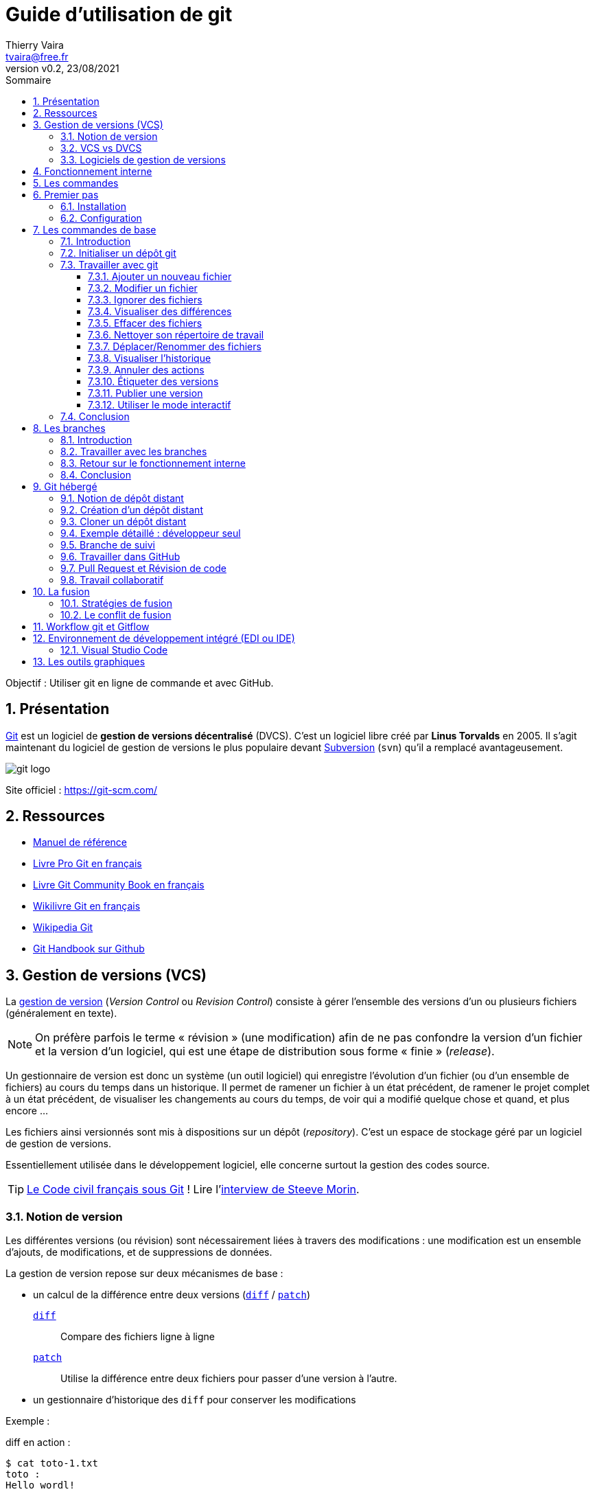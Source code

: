 = Guide d'utilisation de git
:author: Thierry Vaira
:email: tvaira@free.fr
:revnumber: v0.2
:revdate: 23/08/2021
:revremark:
:sectnums:
:toc: left
:toclevels: 4
:toc-title: Sommaire
:description: Utilisation de git
:keywords: git github
:imagesdir: ./images/
:source-highlighter: highlightjs
:highlightjs-theme: rainbow
:stem:

////
:highlightjs-theme: xcode
:highlightjs-theme: androidstudio
:highlightjs-theme: googlecode
:highlightjs-theme: github
:highlightjs-theme: foundation
:highlightjs-theme: idea
:highlightjs-theme: rainbow
:highlightjs-theme: vs
:highlightjs-theme: sunburst
:highlightjs-theme: tomorrow
:highlightjs-theme: railscasts
:highlightjs-theme: zenburn
////

ifdef::backend-html5[]
++++
<link rel="stylesheet" href="https://cdnjs.cloudflare.com/ajax/libs/font-awesome/4.7.0/css/font-awesome.min.css">
++++
:html:
endif::[]

:icons: font

:home: https://btssn-lasalle84.github.io/guides-developpement-logiciel/

ifdef::backend-pdf[]
{author} - <{email}> - version {revnumber} - {revdate} - {home}[btssn-lasalle84.github.io]
endif::[]

Objectif : Utiliser git en ligne de commande et avec GitHub.

== Présentation

https://fr.wikipedia.org/wiki/Git[Git] est un logiciel de *gestion de versions décentralisé* (DVCS). C'est un logiciel libre créé par *Linus Torvalds* en 2005. Il s'agit maintenant du logiciel de gestion de versions le plus populaire devant https://fr.wikipedia.org/wiki/Apache_Subversion[Subversion] (`svn`) qu'il a remplacé avantageusement.

//.Le logo Git
image:git-logo.png[title="Le logo Git"]

Site officiel : https://git-scm.com/

== Ressources

- http://book.git-scm.com/docs[Manuel de référence]
- http://git-scm.com/book/fr/v2[Livre Pro Git en français]
- https://alexgirard.com/git-book/[Livre Git Community Book en français]
- https://fr.wikibooks.org/wiki/Git[Wikilivre Git en français]
- https://fr.wikipedia.org/wiki/Git[Wikipedia Git]
- https://guides.github.com/introduction/git-handbook/[Git Handbook sur Github]

== Gestion de versions (VCS)

La https://fr.wikipedia.org/wiki/Gestion_de_versions[gestion de version] (_Version Control_ ou _Revision Control_) consiste à gérer l'ensemble des versions d'un ou plusieurs fichiers (généralement en texte).

[NOTE]
====
On préfère parfois le terme « révision » (une modification) afin de ne pas confondre la version d'un fichier et la version d'un logiciel, qui est une étape de distribution sous forme « finie » (_release_).
====

Un gestionnaire de version est donc un système (un outil logiciel) qui enregistre l’évolution d’un fichier (ou d’un ensemble de fichiers) au cours du temps dans un historique. Il permet de ramener un fichier à un état précédent, de ramener le projet complet à un état précédent, de visualiser les changements au cours du temps, de voir qui a modifié quelque chose et quand, et plus encore ...

Les fichiers ainsi versionnés sont mis à dispositions sur un dépôt (_repository_). C'est un espace de stockage géré par un logiciel de gestion de versions.

Essentiellement utilisée dans le développement logiciel, elle concerne surtout la gestion des codes source.

[TIP]
====
https://github.com/steeve/france.code-civil[Le Code civil français sous Git] ! Lire l'https://www.nextinpact.com/article/17620/93698-interview-steeve-morin-nous-explique-pourquoi-il-a-mis-code-civil-dans-github[interview de Steeve Morin].
====

=== Notion de version

Les différentes versions (ou révision) sont nécessairement liées à travers des modifications : une modification est un ensemble d'ajouts, de modifications, et de suppressions de données.

La gestion de version repose sur deux mécanismes de base :

- un calcul de la différence entre deux versions (https://fr.wikipedia.org/wiki/Diff[`diff`] / https://fr.wikipedia.org/wiki/Patch_(Unix)[`patch`])
https://fr.wikipedia.org/wiki/Diff[`diff`]:: Compare des fichiers ligne à ligne
https://fr.wikipedia.org/wiki/Patch_(Unix)[`patch`]:: Utilise la différence entre deux fichiers pour passer d'une version à l'autre.

- un gestionnaire d'historique des `diff` pour conserver les modifications

Exemple :

.diff en action :
----
$ cat toto-1.txt
toto :
Hello wordl!

$ cat toto-2.txt
toto :
Bonjour le monde !

$ diff toto-1.txt toto-2.txt
2c2
< Hello wordl!
---
> Bonjour le monde !
----

.patch en action :
----
$ diff toto-1.txt toto-2.txt > toto.patch

$ patch toto-1.txt toto.patch
patching file toto-1.txt

$ cat toto-1.txt
toto :
Bonjour le monde !
----

[NOTE]
====
La première ligne de la sortie de `diff` indique les numéros de ligne qui contiennent des différences et le type de modifications qui ont été apportées. Le `c` indique que le contenu a été remplacé, sinon `a` pour un ajout et `d` pour une suppression.

Les caractères `>` et `<` dans la sortie pointent dans la direction du fichier dans lequel se trouve le contenu. Ainsi, pour la commande ci-dessus, le `<` fait référence aux lignes de `toto-1.txt` et `>` fait référence aux lignes de `toto-2.txt`.
====

Le principe est donc le suivant : on passera de la version N à la version N+1 en appliquant une modification M. Un logiciel de gestion de versions applique ou retire ces modifications une par une pour fournir la version du fichier voulue.

=== VCS vs DVCS

Un système de gestion de version ou *VCS* (_Version Control System_) :

- maintient l'ensemble des versions d'un logiciel ;
- conserve l'historique (les révisions successives) du projet dans un seul dépôt (_repository_) qui fait référence : possibilités de revenir en arrière, de voir les changements ;
- facilite la collaboration entre les intervenants : chacun travaille avec son environnement, plusieurs personnes travaillent sur les mêmes
fichiers simultanément ;
- fournit des outils pour gérer le tout.

Un *DVCS* (_Distributed Version Control_) offre les mêmes services qu'un VCS sur une *architecture décentralisée* (ou distribuée).

ifdef::backend-html5[]
image:git-vs-svn.png[]
endif::[]

ifdef::backend-pdf[]
image::git-vs-svn.png[,480,,align="center"]
endif::[]

====
La plupart des opérations de Git sont locales.
====

Lien : https://fr.wikipedia.org/wiki/Gestion_de_versions#Syst%C3%A8mes_centralis%C3%A9s_et_d%C3%A9centralis%C3%A9s[ Systèmes centralisés et décentralisés]

=== Logiciels de gestion de versions

- Logiciels libres : https://fr.wikipedia.org/wiki/Source_Code_Control_System[SCCS] -> https://fr.wikipedia.org/wiki/GNU_RCS[GNU RCS] (standard de fait) -> https://fr.wikipedia.org/wiki/Concurrent_versions_system[CVS] -> https://fr.wikipedia.org/wiki/Apache_Subversion[Subversion] (svn) -> https://fr.wikipedia.org/wiki/Git[Git]. Alternatives : https://fr.wikipedia.org/wiki/Bazaar_(logiciel)[Bazaar] ou https://fr.wikipedia.org/wiki/Mercurial[Mercurial].
- Logiciels propriétaires : ClearCase (IBM(C)), Visual Source Safe et Team Foundation Server (Microsoft(C)), ...

== Fonctionnement interne

Git a été conçu comme un système de fichiers versionnés.

[quote, Linus Torvalds (auteur du noyau Linux et de git)]
____
Par bien des aspects, vous pouvez considérer Git comme un simple système de fichiers.
____

Git possède deux structures de données : une base d'objets et un cache de répertoires.

Il existe quatre types d'objets :

- l'objet *blob* (_binary large object_), qui représente le contenu d'un fichier ;
- l'objet *tree* (arbre), qui décrit une arborescence de fichiers. Il est constitué d'une liste d'objets de type _blobs_ et des informations qui leur sont associées, tel que le nom du fichier et les permissions. Il peut contenir récursivement d'autres _trees_ pour représenter les sous-répertoires ;
- l'objet *commit* (résultat de l'opération du même nom signifiant « valider une transaction »), qui correspond à une arborescence de fichiers (_tree_) enrichie de métadonnées comme un message de description, le nom de l'auteur, etc. Il pointe également vers un ou plusieurs objets _commits_ parents pour former un graphe d'historiques ;
- l'objet *tag* (étiquette) qui est une manière de nommer arbitrairement un _commit_ spécifique pour l'identifier plus facilement. Il est en général utilisé pour marquer certains _commits_, par exemple par un numéro ou un nom de version.

La base des objets peut contenir n'importe quel type d'objets.

Une couche intermédiaire, utilisant des index (les sommes de contrôle), établit un lien entre les objets de la base et l'arborescence des fichiers.

Git indexe les fichiers d'après leur somme de contrôle calculée avec la https://fr.wikipedia.org/wiki/Fonction_de_hachage[fonction de hachage] https://fr.wikipedia.org/wiki/SHA-1[SHA-1] qui génère un « _hash_ » (une clé) de 160 bits.

[NOTE]
====
Une empreinte SHA-1 est une chaîne de caractères composée de 40 caractères hexadécimaux (de '0' à '9' et de 'a' à 'f') calculée en fonction du contenu du fichier. Dans Git, c'est une signature unique qui sert de référence
====

.sha1sum en action :
----
$ sha1sum toto-1.txt
b6c3339dcaa25beabff0af919a49e8c44d800dab  toto-1.txt

$ echo "Fin" >> toto-1.txt

$ sha1sum toto-1.txt
0610e586db143df27558d98a5bd4c2c792b0bf28  toto-1.txt
----

[NOTE]
====
Dans Git, il est possible d'utiliser une empreinte SHA-1 courte (au moins 4 caractères) lorsqu'elle ne correspond pas à plusieurs _commits_. En règle générale, entre 8 et 10 caractères sont largement suffisants pour assurer l’unicité dans un projet. Par exemple, en février 2019, le noyau Linux avait de plus de 875 000 commits et presque sept millions d’objets dont les empreintes SHA sont uniques à partir des 12 premiers caractères.
====

Git enregistre chaque révision dans un fichier en tant qu'objet _blob_ unique.

[NOTE]
====
En général, les objets _blobs_ sont stockés dans leur intégralité en utilisant la compression de la `zlib`.
====

Une différence majeure entre Git et les autres VCS (comme Subversion) réside dans l'historique. La plupart des autres systèmes gèrent une liste de modifications de fichiers (des différences). Git ne fait pas ça : il stocke un instantané (un _commit_) de la représentation de tous les fichiers du projet dans une structure hiérarchisée. Pour être efficace, si les fichiers n’ont pas changé, Git ne stocke pas le fichier à nouveau mais seulement une référence vers celui-ci.

Exemple d'historique du « point de vue » de Git :

image:git-exemple-historique-objets.png[title="Un historique du point de vue de Git"]

== Les commandes

Git est un ensemble de commandes indépendantes dont les principales sont :

- `git init`​ crée un nouveau dépôt ;
- `git clone​` clone un dépôt distant ;
- `git add​` ajoute le contenu du répertoire de travail dans la zone d’index pour le prochain _commit_ ;
- `git status​` montre les différents états des fichiers du répertoire de travail et de l’index ;
- `git diff​` montre les différences ;
- `git commit`​ enregistre dans la base de données (le dépôt) un nouvel instantané avec le contenu des fichiers qui ont été indexés puis fait pointer la branche courante dessus ;
- `git branch​` liste les branches ou crée une nouvelle branche ;
- `git checkout` permet de basculer de branche et d'en extraire le contenu dans le répertoire de travail ;
- `git merge​` fusionne une branche dans une autre ;
- `git log​` affiche la liste des _commits_ effectués sur une branche ;
- `git fetch` récupère toutes les informations du dépôt distant et les stocke dans le dépôt local ;
- `git push​` publie les nouvelles révisions sur le dépôt distant ;
- `git pull​` récupère les dernières modifications distantes du projet et les fusionne dans la branche courante ;
- `git tag` liste ou crée des _tags_ ;
- `git stash​` stocke de côté un état non commité afin d'effectuer d'autres tâches.

Liens :

- https://training.github.com/downloads/fr/github-git-cheat-sheet/[AIDE MÉMOIRE GITHUB GIT] https://training.github.com/downloads/fr/github-git-cheat-sheet.pdf[PDF]
- https://ndpsoftware.com/git-cheatsheet.html[Git CHEATSHEET]
- https://www.julienkrier.fr/articles/git-cheat-sheet[Git Cheat Sheet]

.Obtenir de l'aide :
----
$ git help
$ git --help
$ man git

$ git help <commande>
$ git <commande> --help
$ man git-<commande>
----

== Premier pas

.Objectif
****
Installer et configurer Git Sous GNU/Linux Ubuntu
****

=== Installation

.Sous GNU/Linux Ubuntu :
----
$ sudo apt-get install git gitk

$ git --version
git version 2.17.1
----

[NOTE]
====
`gitk` est une interface graphique pour git. C'est un paquet optionnel !
====

Sous Mac OS X :

Il y a plusieurs façons d'installer `git` sous Mac OS X, en voici une : https://sourceforge.net/projects/git-osx-installer/[git-osx-installer]

Sous Windows :

Le projet https://gitforwindows.org/[Git for Windows] fournit une procédure d'installation : https://github.com/git-for-windows/git/releases/latest

=== Configuration

.Configuration du compte :
----
$ git config --global user.name "<votre nom>"
$ git config --global user.email "<votre email>"
----

.Choix de l'éditeur de texte :
----
$ git config --global core.editor vim
----

.Activation de la coloration :
----
$ git config --global color.diff auto
$ git config --global color.status auto
$ git config --global color.branch auto
----

etc ...

[NOTE]
====
Le fichier de configuration `.gitconfig` est situé à la racine de votre répertoire personnel. Il peut exister un fichier `/etc/gitconfig` qui contient les valeurs pour tous les utilisateurs et tous les dépôts du système. Sinon la configuration sera complétée par le fichier `.git/config` du dépôt en cours d'utilisation. On peut alors utiliser la commande `git config --local`.
====

.Visualiser le fichier de configuration
----
$ cat $HOME/.gitconfig
----

[source,ini]
----
[color]
	diff = auto
	status = auto
	branch = auto
[user]
	name = tvaira
	email = tvaira@free.fr
----

.Visualiser la configuration
----
$ git config --list

$ git config user.name
tvaira
----

Stockage des identifiants :

Lien : https://git-scm.com/book/fr/v2/Utilitaires-Git-Stockage-des-identifiants

Le mode « cache » conserve en mémoire les identifiants pendant un certain temps. Aucun mot de passe n’est stocké sur le disque et les identifiants sont oubliés après 15 minutes par défaut.

----
$ git config --global credential.helper cache
----

L’assistant `cache` accepte une option `--timeout <secondes>` qui modifie la période de maintien en mémoire (par défaut, 900, soit 15 minutes).

.Exemple pour 8 heures :
----
$ git config --global credential.helper 'cache --timeout 28800'
----

== Les commandes de base

.Objectif
****
Découvrir les commandes de base nécessaires pour utiliser avec Git en local :

- configurer et initialiser un dépôt,
- commencer et arrêter le suivi de version de fichiers,
- indexer et valider des modifications.
****

On abordera aussi :

- le paramétrage de Git pour ignorer certains fichiers,
- revenir sur les erreurs rapidement et facilement,
- parcourir l’historique du projet et voir les modifications entre deux validations.

=== Introduction

La fonction principale de Git est de suivre les différentes versions d'un projet. Un projet est un ensemble de fichiers.

Le _commit_ est l'élément central de Git. Un _commit_ (ou instantané) représente un ensemble cohérent de modifications sur le projet.

=== Initialiser un dépôt git

.Création d'un répertoire :
----
$ mkdir tp-git-sequence-1
mkdir: création du répertoire 'tp-git-sequence-1'

$ cd ./tp-git-sequence-1
----

[NOTE]
====
Il est évidemment possible de commencer à partir d'un répertoire existant.
====

.Initialisation d'un dépôt git :
----
$ git init
Dépôt Git vide initialisé dans $HOME/tp-git-sequence-1/.git/
----

Cela crée un nouveau sous-répertoire nommé `.git` qui contient tous les fichiers nécessaires au dépôt :

----
$ ls -al
...
drwxrwxr-x  7 tv tv 4096 juil. 28 10:58 .git

$ tree -L 1 .git
.git
├── config        # configuration des préférences
├── description   # description du projet
├── HEAD          # pointeur vers la branche courante
├── hooks         # pre/post actions hooks
├── index         # l'index
├── logs          # historique
├── objects       # les objets (commits, trees, blobs, tags)
└── refs          # pointeurs vers les branches
...
----

[NOTE]
====
Pour l’instant, aucun fichier n’est encore versionné.
====

On distingue trois zones :

- le répertoire de travail (_working directory_) : répertoire (ici `tp-git-sequence-1`) du système de fichiers qui contient une extraction unique d’une version du projet pour pouvoir travailler
- l'index ou zone de transit (_staging area_) : un simple fichier (ici `.git/index`) qui stocke les informations concernant ce qui fera partie du prochain instantané (_commit_)
- le dépôt local (_local repository_) : répertoire (ici `.git`) qui stocke tout l’historique des instantannés (_commits_) et les méta-données du projet

ifdef::backend-html5[]
image:git-zones.png[]
endif::[]

ifdef::backend-pdf[]
image::git-zones.png[,480,200,align="center"]
endif::[]

[NOTE]
====
On peut considérer qu'il existe une quatrième zone nommée "remise" qui s'utilise avec la commande `git stash`.
====

=== Travailler avec git

L’utilisation standard de Git se passe comme suit :

- on édite des fichiers dans le répertoire de travail (_working directory_) ;
- on indexe les fichiers modifiés, ce qui ajoute des instantanés de ces fichiers dans la zone d’index (_staging area_) ;
- on valide les modifications, ce qui a pour effet de basculer les instantanés des fichiers de l’index dans le dépôt local (_local repository_).

image:git-travail.png[]

Lien : https://ndpsoftware.com/git-cheatsheet.html

Les différents états d'un fichier :

- non suivi ou non versionné (_untracked_) : aucun instantané existe pour ce fichier
- non modifié (_unmodified_) : non modifié depuis le dernier instantané
- modifié (_modified_) : modifié depuis le dernier instantané mais n’a pas été indexé
- indexé (_staged_) : modifié et ajouté dans la zone d’index
- validé : une version particulière d’un fichier

image:git-fichier.png[]

Pour obtenir l'état des fichiers du répertoire de travail (_working directory_), on utilise (très souvent) la commande `git status` :

.git status en action :
----
$ git status --help
$ git help status

$ git status
Sur la branche master

Aucun commit

rien à valider (créez/copiez des fichiers et utilisez "git add" pour les suivre)

$ git status -s
$ git status -b
$ git status --long
$ git status -v
----

[NOTE]
====
`master` (ou `main`) désigne la branche principale (cf. xref:ancre-branches[Travailler avec les branches]).
====

==== Ajouter un nouveau fichier

.Création d'un fichier vide :
----
$ touch bienvenue.cpp

$ git status -s
?? bienvenue.cpp

$ git status
Sur la branche master

Aucun commit

Fichiers non suivis:
  (utilisez "git add <fichier>..." pour inclure dans ce qui sera validé)

        bienvenue.cpp

aucune modification ajoutée à la validation mais des fichiers non suivis sont présents (utilisez "git add" pour les suivre)
----

Le fichier `bienvenue.cpp` est non suivi (_untracked_).

`git add` est une commande multi-usage, elle peut être utilisée pour :

- pour placer un fichier sous suivi de version,
- pour indexer un fichier
- ou pour d’autres actions telles que marquer comme résolus des conflits de fusion de fichiers.

Sa signification s’approche plus de « ajouter ce contenu pour la prochaine validation » (_commit_).

.Ajout d'un fichier dans l'index :
----
$ git add bienvenue.cpp

$ git status -s
A  bienvenue.cpp

$ git status -v
Sur la branche master

Aucun commit

Modifications qui seront validées :
  (utilisez "git rm --cached <fichier>..." pour désindexer)

        nouveau fichier : bienvenue.cpp

diff --git a/bienvenue.cpp b/bienvenue.cpp
new file mode 100644
index 0000000..e69de29
----

Le fichier `bienvenue.cpp` est maintenant suivi et indexé (_staged_).

.Validation des changements dans le dépôt :
----
$ git commit -m "Ajout du fichier bienvenue.cpp"
[master (commit racine) bb344f4] Ajout du fichier bienvenue.cpp
 1 file changed, 0 insertions(+), 0 deletions(-)
 create mode 100644 bienvenue.cpp
$ git status
Sur la branche master
rien à valider, la copie de travail est propre
----

Le fichier `bienvenue.cpp` est validé dans le dépôt local.

==== Modifier un fichier

.Édition du fichier :
----
$ vim bienvenue.cpp
----

[source,cpp]
----
// TODO Indiquer ce que fait le programme

int main()
{
   // TODO Afficher un message de bienvenue

   return 0;
}
----

----
$ git status -s
 M bienvenue.cpp

$ git status
Sur la branche master
Modifications qui ne seront pas validées :
  (utilisez "git add <fichier>..." pour mettre à jour ce qui sera validé)
  (utilisez "git checkout -- <fichier>..." pour annuler les modifications dans la copie de travail)

        modifié :         bienvenue.cpp

aucune modification n'a été ajoutée à la validation (utilisez "git add" ou "git commit -a")
----

Avant d'indexer le fichier modifié, il est plus prudent de vérifier son utilisation :

.Fabrication de l'exécutable :
----
$ g++ -c bienvenue.cpp
$ ls -l
-rw-rw-r-- 1 tv tv  119 juil. 28 20:46 bienvenue.cpp
-rw-rw-r-- 1 tv tv 1232 juil. 28 20:48 bienvenue.o

$ g++ -o bienvenue bienvenue.o
$ ls -l
-rwxrwxr-x 1 tv tv 8168 juil. 28 20:48 bienvenue
-rw-rw-r-- 1 tv tv  119 juil. 28 20:46 bienvenue.cpp
-rw-rw-r-- 1 tv tv 1232 juil. 28 20:48 bienvenue.o

$ ./bienvenue
----

On peut maintenant indexer le fichier :

----
$ git add bienvenue.cpp
----

----
$ git status -s
M  bienvenue.cpp
?? bienvenue
?? bienvenue.o

$ git status -v
Sur la branche master
Modifications qui seront validées :
  (utilisez "git reset HEAD <fichier>..." pour désindexer)

        modifié :         bienvenue.cpp

Fichiers non suivis:
  (utilisez "git add <fichier>..." pour inclure dans ce qui sera validé)

        bienvenue
        bienvenue.o

diff --git a/bienvenue.cpp b/bienvenue.cpp
index e69de29..d315a70 100644
--- a/bienvenue.cpp
+++ b/bienvenue.cpp
@@ -0,0 +1,9 @@
+// TODO Indiquer ce que fait le programme
+
+int main()
+{
+   // TODO Afficher un message de bienvenue
+
+   return 0;
+}
+
----

[NOTE]
====
`HEAD` désigne le commit le plus récent de la branche courante.
====

Puis valider les modifications :

----
$ git commit -m "Création du programme principal"
[master 973e4f7] Création du programme principal
 1 file changed, 9 insertions(+)
----

==== Ignorer des fichiers

Il apparaît souvent que certains types de fichiers présents dans la copie de travail ne doivent pas être ajoutés au dépôt :

----
$ git status
Sur la branche master
Fichiers non suivis:
  (utilisez "git add <fichier>..." pour inclure dans ce qui sera validé)

        bienvenue
        bienvenue.o

aucune modification ajoutée à la validation mais des fichiers non suivis sont présents (utilisez "git add" pour les suivre)
----

Ici, ce sont les fichiers issus de la fabrication (exécutable, fichiers objets, ...).

Pour simplement les ignorer dans git, il faut les ajouter dans un fichier spécial `.gitignore` :

.Création d'un fichier .gitignore :
----
$ touch .gitignore
$ echo '*.[oa]' >> .gitignore
$ echo '*~' >> .gitignore
----

----
$ git status
Sur la branche master
Fichiers non suivis:
  (utilisez "git add <fichier>..." pour inclure dans ce qui sera validé)

        .gitignore
        bienvenue

aucune modification ajoutée à la validation mais des fichiers non suivis sont présents (utilisez "git add" pour les suivre)
$ echo 'bienvenue' >> .gitignore
$ git status
Sur la branche master
Fichiers non suivis:
  (utilisez "git add <fichier>..." pour inclure dans ce qui sera validé)

        .gitignore

aucune modification ajoutée à la validation mais des fichiers non suivis sont présents (utilisez "git add" pour les suivre)
----

On peut aussi l'ajouter au dépôt :

----
$ git add .gitignore
$ git commit -m "Ajout du fichier .gitignore"
[master af1dcc8] Ajout du fichier .gitignore
 1 file changed, 3 insertions(+)
 create mode 100644 .gitignore
----

.Vérification :
----
$ git status
Sur la branche master
rien à valider, la copie de travail est propre

$ git status --ignored
Sur la branche master
Fichiers ignorés:
  (utilisez "git add -f <fichier>..." pour inclure dans ce qui sera validé)

        bienvenue
        bienvenue.o

rien à valider, la copie de travail est propre

$ ls bienvenue*
bienvenue  bienvenue.cpp  bienvenue.o

$ git check-ignore bienvenue*
bienvenue
bienvenue.o
----

Liens :

- https://git-scm.com/docs/gitignore[gitignore]
- https://github.com/github/gitignore[Une collection de modèles .gitignore]

==== Visualiser des différences

En complément de `git status`, on utilisera la commande `git diff` pour visualiser les lignes exactes qui ont été ajoutées, modifiées ou effacées :

- qu’est-ce qui a été modifié mais pas encore indexé ?
- quelle modification a été indexée et qui est prête pour la validation ?

image:git-diff.png[]

On modifie le programme principal :

----
$ vim bienvenue.cpp
----

[source,cpp]
----
// Affiche un message de bienvenue

#include <iostream>

int main()
{
   std::cout << "Bienvenue le monde !" << std::endl;

   return 0;
}
----

----
$ g++ -c bienvenue.cpp
$ g++ bienvenue.o -o bienvenue
$ ./bienvenue
Bienvenue le monde !
----

Le fichier est dans l'état modifié daans le répertoire de travail :

----
$ git status -s
 M bienvenue.cpp
----

La commande `git diff` compare le contenu du répertoire de travail avec la zone d’index. Cela affiche les modifications réalisées mais non indexées :

.Voir les différences avec l'index :
----
$ git diff
diff --git a/bienvenue.cpp b/bienvenue.cpp
index d315a70..e8d46fe 100644
--- a/bienvenue.cpp
+++ b/bienvenue.cpp
@@ -1,8 +1,10 @@
-// TODO Indiquer ce que fait le programme
+// Affiche un message de bienvenue
+
+#include <iostream>
 
 int main()
 {
-   // TODO Afficher un message de bienvenue
+   std::cout << "Bienvenue le monde !" << std::endl;
 
    return 0;
 }
----

On indexe le fichier :

----
$ git add bienvenue.cpp
----

Et :

----
$ git diff

Aucune différence
----

La commande `git diff --staged` compare les fichiers indexés et le dernier instantané (_commit_). Cela affiche les modifications indexées qui feront partie de la prochaine validation :

.Contenu de l'index :
----
$ git status
Sur la branche master
Modifications qui seront validées :
  (utilisez "git reset HEAD <fichier>..." pour désindexer)

        modifié :         bienvenue.cpp
----

.Voir les différences avec le dernier commit :
----
$ git diff --staged
diff --git a/bienvenue.cpp b/bienvenue.cpp
index d315a70..e8d46fe 100644
--- a/bienvenue.cpp
+++ b/bienvenue.cpp
@@ -1,8 +1,10 @@
-// TODO Indiquer ce que fait le programme
+// Affiche un message de bienvenue
+
+#include <iostream>
 
 int main()
 {
-   // TODO Afficher un message de bienvenue
+   std::cout << "Bienvenue le monde !" << std::endl;
 
    return 0;
 }
----

On valide :

----
$ git commit -m "Affiche un message de bienvenue"
[master 4717082] Affiche un message de bienvenue
 1 file changed, 4 insertions(+), 2 deletions(-)
----

Et :

----
$ git diff --staged

Aucune différence

$ git status
Sur la branche master
rien à valider, la copie de travail est propre

$ cat bienvenue.cpp
----

[source,cpp]
----
// Affiche un message de bienvenue

#include <iostream>

int main()
{
   std::cout << "Bienvenue le monde !" << std::endl;

   return 0;
}
----

[NOTE]
====
`--staged` est un synonyme de `--cached`.
====

La commande `git diff <commit>` sert à visualiser les modifications présentes dans le répertoire de travail par rapport au `<commit>` indiqué. On peut aussi utiliser la référence `HEAD` pour le comparer au _commit_ le plus récent.

[NOTE]
====
`HEAD` est une référence symbolique pointant vers l'endroit (un _commit_) où l'on se trouve dans l'historique. Si on fait un _commit_, `HEAD` se déplacera. `HEAD~` désigne le premier ancêtre de la pointe de la branche actuelle. `HEAD~` est l'abréviation de `HEAD~1`. `HEAD~<n>` désigne le n-ième ancêtre. `HEAD^` désigne le premier parent immédiat de la pointe de la branche actuelle. `HEAD^` est l'abréviation de `HEAD^1`. `HEAD^2` désigne le deuxième parent lorsqu'il y a un _commit_ de fusion. Pour un _commit_ avec un seul parent, `HEAD~` et `HEAD^` signifient la même chose. cf. xref:ancre-head-parents[Exemple de déplacement avec HEAD]
====

image:git-head.png[]

Les développeurs utilisent aussi des outils graphiques ou externes pour visualiser les différences. Dans ce cas, il faut utiliser `git difftool` au lieu de `git diff`.

Pour connaître les applications disponibles :

----
$ git difftool --tool-help
'git difftool --tool=<tool>' may be set to one of the following:
                araxis
                kompare
                meld
                vimdiff
                vimdiff2
                vimdiff3

...

Some of the tools listed above only work in a windowed
environment. If run in a terminal-only session, they will fail.
----

Exemples avec https://meldmerge.org/[Meld] :

----
$ git difftool -t meld --dir-diff
$ git difftool -t meld --dir-diff 4717082 973e4f7
----

.Meld en action :
image:difftool-meld-1.png[]

image:difftool-meld-2.png[]

La commande `git blame` annote les lignes de n’importe quel fichier avec des informations : le _commit_ du dernier changement avec son auteur et l'horodatage.

----
$ git blame bienvenue.cpp
47170829 (tvaira 2021-07-28 21:30:16 +0200  1) // Affiche un message de bienvenue
47170829 (tvaira 2021-07-28 21:30:16 +0200  2) 
47170829 (tvaira 2021-07-28 21:30:16 +0200  3) #include <iostream>
973e4f7d (tvaira 2021-07-28 20:55:12 +0200  4) 
973e4f7d (tvaira 2021-07-28 20:55:12 +0200  5) int main()
973e4f7d (tvaira 2021-07-28 20:55:12 +0200  6) {
47170829 (tvaira 2021-07-28 21:30:16 +0200  7)    std::cout << "Bienvenue le monde !" << std::endl;
973e4f7d (tvaira 2021-07-28 20:55:12 +0200  8) 
973e4f7d (tvaira 2021-07-28 20:55:12 +0200  9)    return 0;
973e4f7d (tvaira 2021-07-28 20:55:12 +0200 10) }
973e4f7d (tvaira 2021-07-28 20:55:12 +0200 11)
----

==== Effacer des fichiers

Pour effacer un fichier de Git, il faut l’effacer dans la zone d’index puis valider. La commande `git rm` réalise cette action
mais efface aussi ce fichier de la copie de travail.

Pour conserver le fichier dans la copie de travail, il faut utiliser l'option `--cached`.

Il existe une mesure de sécurité pour empêcher un effacement accidentel lorsqu'un fichier a été modifié et indexé. Il est alors possible de forcer son élimination avec l’option `-f`.

.Ajout d'un fichier :
----
$ touch README

$ ls -l README
-rw-rw-r-- 1 tv tv 0 juil. 31 11:49 README

$ git add README

$ git status
Sur la branche master
Modifications qui seront validées :
  (utilisez "git reset HEAD <fichier>..." pour désindexer)

	nouveau fichier : README
----

.Suppression forcée d'un fichier :
----
$ git rm README
error: le fichier suivant a des changements indexés :
    README
(utilisez --cached pour garder le fichier, ou -f pour forcer la suppression)

$ git rm README -f
rm 'README'

$ git status
Sur la branche master
rien à valider, la copie de travail est propre

$ ls -l README
ls: impossible d'accéder à 'README': Aucun fichier ou dossier de ce type
----

.Ajout d'un fichier :
----
$ touch README

$ ls -l README
-rw-rw-r-- 1 tv tv 0 juil. 31 11:52 README

$ git add README

$ git status
Sur la branche master
Modifications qui seront validées :
  (utilisez "git reset HEAD <fichier>..." pour désindexer)

	nouveau fichier : README
----

.Suppression d'un fichier de l'index :
----
$ git rm README --cached
rm 'README'

$ git status
Sur la branche master
Fichiers non suivis:
  (utilisez "git add <fichier>..." pour inclure dans ce qui sera validé)

        README

aucune modification ajoutée à la validation mais des fichiers non suivis sont présents (utilisez "git add" pour les suivre)

$ ls -l README
-rw-rw-r-- 1 tv tv 0 juil. 31 11:52 README
----

.Ajout d'un fichier au dépôt :
----
$ git add README

$ git commit -m "Ajout README"
[master e60cc7e] Ajout README
 1 file changed, 0 insertions(+), 0 deletions(-)
 create mode 100644 README
----

.Suppresion d'un fichier du dépôt :
----
$ git rm README
rm 'README'

$ git status
Sur la branche master
Modifications qui seront validées :
  (utilisez "git reset HEAD <fichier>..." pour désindexer)

        supprimé :        README

$ git commit -m "Suppression README"
[master 357d005] Suppression README
 1 file changed, 0 insertions(+), 0 deletions(-)
 delete mode 100644 README

$ git status
Sur la branche master
rien à valider, la copie de travail est propre

$ ls -l README
ls: impossible d'accéder à 'README': Aucun fichier ou dossier de ce type
----

==== Nettoyer son répertoire de travail

Par défaut, la commande `git clean` ne va supprimer que les fichiers non-suivis qui ne sont pas ignorés (cf. `.gitignore`).

Les option intéressantes sont :

- `-n` : ne supprime rien mais montre simplement ce qui serait fait.
- `-f` : pour forcer la suppression
- `-x` : supprime aussi les fichiers ignorés (`-X` supprime seulement les fichiers ignorés)
- `-i` ou `--interactive` : utilise le mode interactif pour choisir ce qui sera fait

.git clean en action :
----
$ touch hello

$ git clean -n
Supprimerait hello

$ git clean
fatal: clean.requireForce à true par défaut et ni -i, -n ou -f fourni ; refus de nettoyer

$ git clean -f
Suppression de hello
----

[NOTE]
====
Il est (souvent) impossible de récupérer le contenu des fichiers après un `git clean`. Une option plus sécurisée consisterait à "remiser" l'ensemble avec `git stash --all`. Lien : https://git-scm.com/docs/git-stash/fr
====

==== Déplacer/Renommer des fichiers

La commande `git mv` permet de renommer un fichier. Cela évite de faire successivement les commandes `mv`, `git rm` et `git add`.

.Ajout d'un fichier au dépôt :
----
$ touch README
$ git add README
$ git commit -m "Ajout README"
[master f937b30] Ajout README
 1 file changed, 0 insertions(+), 0 deletions(-)
 create mode 100644 README
----

.Renommage d'un fichier du dépôt :
----
$ git mv README README.md

$ git status
Sur la branche master
Modifications qui seront validées :
  (utilisez "git reset HEAD <fichier>..." pour désindexer)

        renommé :         README -> README.md

$ git commit -m "Renommage README.md"
[master 948859b] Renommage README.md
 1 file changed, 0 insertions(+), 0 deletions(-)
 rename README => README.md (100%)

$ ls -l README*
-rw-rw-r-- 1 tv tv 0 juil. 31 11:59 README.md
----

----
$ vim README.md
----

[source,Markdown]
----
# Bienvenue

Programme C++ qui affiche "Bienvenue"
----

.Ajout d'un fichier modifié dans l'index :
----
$ git add README.md

$ git status
Sur la branche master
Modifications qui seront validées :
  (utilisez "git reset HEAD <fichier>..." pour désindexer)

        modifié :         README.md
----

.Renommage d'un fichier dans l'index :
----
$ git mv README.md README

$ git status
Sur la branche master
Modifications qui seront validées :
  (utilisez "git reset HEAD <fichier>..." pour désindexer)

        nouveau fichier : README
        supprimé :        README.md

$ git commit -m "Renommage README"
[master bb6ef9f] Renommage README
 2 files changed, 4 insertions(+)
 create mode 100644 README
 delete mode 100644 README.md

$ ls -l README*
-rw-rw-r-- 1 tv tv 52 juil. 31 12:02 README

$ cat README
----

[source,Markdown]
----
# Bienvenue

Programme C++ qui affiche "Bienvenue"
----

==== Visualiser l'historique

Après avoir créé plusieurs instatanés (_commits_), il est possible de consulter l'historique avec la commande `git log`. C'est une commande importante et puissante disposant de nombreuses options.

Par défaut, `git log` affiche les _commits_ réalisés en ordre chronologique inversé. Cela signifie que les _commits_ les plus récents apparaissent en premier. Sinon, on utilisera l'option `--reverse`.

Les options les plus utilisés sont :

- `git log -<nombre>` Limiter le nombre de _commits_
- `git log --oneline` Affiche chaque _commit_ sur une seule ligne
- `git log -p` Affiche la différence complète de chaque _commit_
- `git log --graph --decorate` Affiche l'historique sous forme de graphe
- `git log --stat` Affiche l'historique avec des statistiques
- `git log +++--+++ <fichier>` Affiche uniquement les _commits_ contenant le fichier spécifié
- `git blame <fichier>` Affiche qui a modifié le fichier et quand
- `git log <depuis>..<jusqu+++'+++à>` Affiche les validations qui se produisent entre deux commits en utilisant une référence comme un ID de validation, un nom de branche, `HEAD` ou tout autre type de référence de révision.

[NOTE]
====
Il est possible d'appliquer des critères de recherche avec les options `--author`, `--grep` et `-S`. Voir aussi : `--since`, `--after`, `--until` et `--before`.
====

.Historique complet :
----
$ git log
commit bb6ef9fbb54b4aa856bbd6effbc30601d38acffb (HEAD -> master)
Author: tvaira <tvaira@free.fr>
Date:   Sat Jul 31 12:05:07 2021 +0200

    Renommage README

commit 948859bdcac73aff903fa13fe340658dae6c4922
Author: tvaira <tvaira@free.fr>
Date:   Sat Jul 31 12:00:32 2021 +0200

    Renommage README.md

commit f937b306dfb405a77a26688bf8aecf0312d33799
Author: tvaira <tvaira@free.fr>
Date:   Sat Jul 31 11:59:57 2021 +0200

    Ajout README

commit 357d00546a9968556fafd680b1721b37d58bb70f
Author: tvaira <tvaira@free.fr>
Date:   Sat Jul 31 11:56:26 2021 +0200

    Suppression README

commit e60cc7eae4f55b7cb4c53c20827f904697308898
Author: tvaira <tvaira@free.fr>
Date:   Sat Jul 31 11:55:48 2021 +0200

    Ajout README

commit 47170829ef8654ec28f6d3b74d00b2a0baeaefa9
Author: tvaira <tvaira@free.fr>
Date:   Wed Jul 28 21:30:16 2021 +0200

    Affiche un message de bienvenue

commit af1dcc83807624005b76a1ca5d7e790ce6f1737a
Author: tvaira <tvaira@free.fr>
Date:   Wed Jul 28 21:03:28 2021 +0200

    Ajout du fichier .gitignore

commit 973e4f7d830313e4ac9b08a332db767cdf28941f
Author: tvaira <tvaira@free.fr>
Date:   Wed Jul 28 20:55:12 2021 +0200

    Création du programme principal

commit bb344f417dbbf7f6725b24b293af2909bad6a519
Author: tvaira <tvaira@free.fr>
Date:   Wed Jul 28 20:33:06 2021 +0200

    Ajout du fichier bienvenue.cpp
----

.Les plus anciens en premier :
----
$ git log --reverse
commit bb344f417dbbf7f6725b24b293af2909bad6a519
Author: tvaira <tvaira@free.fr>
Date:   Wed Jul 28 20:33:06 2021 +0200

    Ajout du fichier bienvenue.cpp

commit 973e4f7d830313e4ac9b08a332db767cdf28941f
Author: tvaira <tvaira@free.fr>
Date:   Wed Jul 28 20:55:12 2021 +0200

    Création du programme principal
...
----

.Avec les différences :
----
$ git log -p
...

commit 47170829ef8654ec28f6d3b74d00b2a0baeaefa9 (HEAD -> master)
Author: tvaira <tvaira@free.fr>
Date:   Wed Jul 28 21:30:16 2021 +0200

    Affiche un message de bienvenue

diff --git a/bienvenue.cpp b/bienvenue.cpp
index d315a70..e8d46fe 100644
--- a/bienvenue.cpp
+++ b/bienvenue.cpp
@@ -1,8 +1,10 @@
-// TODO Indiquer ce que fait le programme
+// Affiche un message de bienvenue
+
+#include <iostream>
 
 int main()
 {
-   // TODO Afficher un message de bienvenue
+   std::cout << "Bienvenue le monde !" << std::endl;
 
    return 0;
 }

...
----

.Affiche chaque commit sur une seule ligne :
----
$ git log --oneline
bb6ef9f (HEAD -> master) Renommage README
948859b Renommage README.md
f937b30 Ajout README
357d005 Suppression README
e60cc7e Ajout README
4717082 Affiche un message de bienvenue
af1dcc8 Ajout du fichier .gitignore
973e4f7 Création du programme principal
bb344f4 Ajout du fichier bienvenue.cpp
----

.Affichage sous forme de graphe :
----
$ git log --graph --decorate --oneline --all
...
*   893d72e Merge branch 'guide-jira' into main
|\  
| * 9fd96d4 Ajout Kanban dans le guide Jira
* |   b0d6162 Merge branch 'guide-git' into main
|\ \  
| * | 922de2c Modification image
* | | 389c278 Modification taille logos
* | |   17d229e Merge branch 'guide-git' into main
|\ \ \  
| |/ /  
| * | b536332 Ajout de la note sur GitHub CLI
* | |   abd487f Merge branch 'guide-jira' into main
|\ \ \  
| | |/  
| |/|   
| * | d595987 Rédaction initiale du guide Jira
* | |   dd08641 Merge branch 'guide-git' into main
|\ \ \  
| | |/  
| |/|   
| * | 50e69e9 Ajout image vscode-tp
* | |   2aeb7d9 Merge branch 'guide-git' into main
|\ \ \  
| |/ /  
| | /   
| |/    
|/|     
| * fa02e93 Le SCM de VS Code
* | c088816 Ajout du dossier guide-jira
...
----

.Affichage personnalisé :
----
$ git log --pretty=format:"%h - %an, %ar : %s"
...
----

La commande `git blame` annote les lignes de n’importe quel fichier avec des informations : le commit du dernier changement avec son auteur et l'horodatage :

----
$ git blame bienvenue.cpp
47170829 (tvaira 2021-07-28 21:30:16 +0200  1) // Affiche un message de bienvenue
47170829 (tvaira 2021-07-28 21:30:16 +0200  2) 
47170829 (tvaira 2021-07-28 21:30:16 +0200  3) #include <iostream>
973e4f7d (tvaira 2021-07-28 20:55:12 +0200  4) 
973e4f7d (tvaira 2021-07-28 20:55:12 +0200  5) int main()
973e4f7d (tvaira 2021-07-28 20:55:12 +0200  6) {
47170829 (tvaira 2021-07-28 21:30:16 +0200  7)    std::cout << "Bienvenue le monde !" << std::endl;
973e4f7d (tvaira 2021-07-28 20:55:12 +0200  8) 
973e4f7d (tvaira 2021-07-28 20:55:12 +0200  9)    return 0;
973e4f7d (tvaira 2021-07-28 20:55:12 +0200 10) }
973e4f7d (tvaira 2021-07-28 20:55:12 +0200 11)
----

==== Annuler des actions

Il est possible de modifier le dernier _commit_ (plutôt de le remplacer complètement par un nouveau _commit_) avec la commande `git commit --amend`.

----
$ vim README
----

[source,markdown]
----
# Bienvenue

Programme C++ qui affiche "Bienvenue le monde !"
----

----
$ git add README

$ git commit -m "Modification README.md"
[master 25dbef1] Modification README.md
 1 file changed, 1 insertion(+), 1 deletion(-)
----

.Modification du dernier commit :
----
$ git commit --amend
Modification README

# Veuillez saisir le message de validation pour vos modifications. Les lignes
# commençant par '#' seront ignorées, et un message vide abandonne la validation.
#
# Date :       Tue Aug 10 11:41:26 2021 +0200
#
# Sur la branche master
# Modifications qui seront validées :
#       modifié :         README
#

[master e29d1f8] Modification README
 Date: Tue Aug 10 11:41:26 2021 +0200
 1 file changed, 1 insertion(+), 1 deletion(-)
----

.Vérification :
----
$ git log --oneline
e29d1f8 (HEAD -> master) Modification README
bb6ef9f Renommage README
948859b Renommage README.md
f937b30 Ajout README
357d005 Suppression README
e60cc7e Ajout README
4717082 Affiche un message de bienvenue
af1dcc8 Ajout du fichier .gitignore
973e4f7 Création du programme principal
bb344f4 Ajout du fichier bienvenue.cpp
----

On peut aussi annuler des modifications dans la zone d’index et la zone de travail :

- `git reset HEAD <fichier>` pour désindexer un fichier
- `git checkout +++--+++ <fichier>` pour annuler les modifications dans la copie de travail

[WARNING]
====
`git reset` peut être une commande dangereuse, notamment avec l’option `--hard`. De manière générale, il est déconseillé de modifier l'historique dans le cas d'un travail collaboratif.
La version 2.25.0 de Git a introduit une nouvelle commande : `git restore`. C’est fondamentalement une alternative à `git reset`.
====

[NOTE]
====
Pour annuler un commit, on peut l'inverser (_revert_) : `git revert` crée un _commit_ qui applique l’exact opposé des modifications introduites par le _commit_ ciblé.
====

==== Étiqueter des versions

Git donne la possibilité d’étiqueter un certain état dans l’historique. On l'utilise pour marquer (_tag_) les états de publication comme des versions (1.0 par exemple).

[NOTE]
====
Git utilise deux types principaux d’étiquettes : légères et annotées (avec l'option `-a`). Une étiquette légère est considérée comme un pointeur sur un commit spécifique. Par contre, les étiquettes annotées sont stockées en tant qu’objets à part entière dans la base de données de Git.
====

.Étiqueter une version :
----
$ git tag -a 1.0 -m 'La version 1.0'

$ git tag
1.0

$ git show 1.0
tag 1.0
Tagger: tvaira <tvaira@free.fr>
Date:   Wed Aug 11 15:40:13 2021 +0200

La version 1.0
...
----

[NOTE]
====
Il est possible d'étiqueter après coup. Pour cela, il faut spécifier le _commit_ en fin de commande : `git tag -a v1.2 <commit>`
====

==== Publier une version

Pour publier une version, il est nécessaire de créer une archive à partir d'un instantané (généralement une étiquette de version).

La commande dédiée à cette action est `git archive` :

----
# Exemple :
# git archive --prefix=src-directory-name tag --format=zip > `git describe master`.zip

$ git archive --prefix='tp-git-sequence-1-vaira/' 1.0 | gzip > tp-git-sequence-1-vaira.tar.gz
$ git archive --prefix='tp-git-sequence-1-vaira/' 1.0 --format=zip > tp-git-sequence-1-vaira.zip
----

[IMPORTANT]
====
N'oubliez pas d'ajouter l'option `--prefix` (et de préciser votre nom comme indentifiant) avant de rendre une archive de TP !!!
====

[NOTE]
====
Il est possible de recopier le dépôt avec la commande : `cp -Rf tp-git-sequence-1 <destination>`. Git fournit aussi la commande `git clone`. Mais en pratique, on utilisera plutôt des dépôts hébergés (https://github.com/[GitHub], https://gitlab.com/[GitLab], https://bitbucket.org/[Bitbucket], ...).
====

==== Utiliser le mode interactif

Git propose quelques scripts qui "guident" les opérations en ligne de commande avec l’option `-i` ou `--interactive`.

Le mode interactif s'utilise principalement avec les commandes :

- `git add --interactive` : pour choisir les fichiers ou les parties d’un fichier à incorporer à un _commit_
- `git clean --interactive` : pour choisir les fichiers qui seront supprimés du répertoire de travail
- `git rebase --interactive` : pour choisir les _commits_ à "rejouer"

Git ne possède pas d’outil de modification d’historique mais, il est possible d'utiliser l’outil `rebase` en mode interactif pour :

- Réordonner les _commits_
- Écraser un _commit_
- Diviser un _commit_
- Supprimer un _commit_

Il est également possible de prendre une série de _commits_ et de les rassembler en un seul avec l’outil de rebasage interactif :

----
$ git log --oneline
e29d1f8 (HEAD -> master) Modification README
bb6ef9f Renommage README
948859b Renommage README.md
f937b30 Ajout README
357d005 Suppression README
e60cc7e Ajout README
4717082 Affiche un message de bienvenue
af1dcc8 Ajout du fichier .gitignore
973e4f7 Création du programme principal
bb344f4 Ajout du fichier bienvenue.cpp
----

[NOTE]
====
`HEAD` est une référence symbolique pointant vers l'endroit (un _commit_) où l'on se trouve dans l'historique. Si on fait un _commit_, `HEAD` se déplacera. `HEAD~` désigne le premier ancêtre de la pointe de la branche actuelle. `HEAD~` est l'abréviation de `HEAD~1`. `HEAD~<n>` désigne le n-ième ancêtre. `HEAD^` désigne le premier parent immédiat de la pointe de la branche actuelle. `HEAD^` est l'abréviation de `HEAD^1`. `HEAD^2` désigne le deuxième parent lorsqu'il y a un _commit_ de fusion. Pour un _commit_ avec un seul parent, `HEAD~` et `HEAD^` signifient la même chose. cf. xref:ancre-head-parents[Exemple de déplacement avec HEAD]
====

.Rebasage des 6 derniers commits :
----
$ git rebase -i HEAD~6
pick e60cc7e Ajout README
squash 357d005 Suppression README
squash f937b30 Ajout README
squash 948859b Renommage README.md
squash bb6ef9f Renommage README
squash e29d1f8 Modification README

# Rebasage de 4717082..e29d1f8 sur 4717082 (6 commandes)
#
# Commandes :
#  p, pick = utiliser le commit
#  r, reword = utiliser le commit, mais reformuler son message
#  e, edit = utiliser le commit, mais s'arrêter pour le modifier
#  s, squash = utiliser le commit, mais le fusionner avec le précédent
#  f, fixup = comme "squash", mais en éliminant son message
#  x, exec = lancer la commande (reste de la ligne) dans un shell
#  d, drop = supprimer le commit
#
# Vous pouvez réordonner ces lignes ; elles sont exécutées de haut en bas.
#
# Si vous éliminez une ligne ici, LE COMMIT CORRESPONDANT SERA PERDU.
#
# Cependant, si vous effacez tout, le rebasage sera annulé.
#
# Veuillez noter que les commits vides sont en commentaire

# Ceci est la combinaison de 6 commits.
# Ceci est le premier message de validation :

Ajout README

# Ceci est le message de validation numéro 2 :

#Suppression README

# Ceci est le message de validation numéro 3 :

#Ajout README

# Ceci est le message de validation numéro 4 :

#Renommage README.md

# Ceci est le message de validation numéro 5 :

#Renommage README

# Ceci est le message de validation numéro 6 :

#Modification README

# Veuillez saisir le message de validation pour vos modifications. Les lignes
# commençant par '#' seront ignorées, et un message vide abandonne la validation.
#
# Date :       Sat Jul 31 11:55:48 2021 +0200
#
# rebasage interactif en cours ; sur 4717082
# Dernières commandes effectuées (6 commandes effectuées) :
#    squash bb6ef9f Renommage README
#    squash e29d1f8 Modification README
# Aucune commande restante.
# Vous êtes en train de rebaser la branche 'master' sur '4717082'.
#
# Modifications qui seront validées :
#       nouveau fichier : README
#


[HEAD détachée 7cbe84f] Ajout README
 Date: Sat Jul 31 11:55:48 2021 +0200
 1 file changed, 4 insertions(+)
 create mode 100644 README
Successfully rebased and updated refs/heads/master.
----

.Vérification :
----
$ git log --oneline
7cbe84f (HEAD -> master) Ajout README
4717082 Affiche un message de bienvenue
af1dcc8 Ajout du fichier .gitignore
973e4f7 Création du programme principal
bb344f4 Ajout du fichier bienvenue.cpp
----

[WARNING]
====
De manière générale, il est déconseillé de modifier l'historique centralisé dans le cas d'un travail collaboratif. Voir : xref:rebasage-interactif[Nettoyer son historique local avant de publier].
====

=== Conclusion

.Cycle de travail
****
- Éditer des fichiers (`vim` ou un xref:ancre-edi[EDI])
- Ajouter les changement (`git add <fichier>`)
- Valider les changements (`git commit -m "Message"`)
****

Les commandes que l'on utilise tout le temps :

- `git status`
- `git log ...`

== Les branches

.Objectif
****
Découvrir l'utilisation des branches.
****

=== Introduction

En général, les gestionnaires de version (VCS) proposent une gestion de branches. Créer une branche signifie diverger de la ligne principale de développement et continuer à travailler sans impacter cette ligne.

La branche par défaut dans Git s’appelle `master` ou `main`. Au fur et à mesure des validations, la branche `master` pointe vers le dernier des _commits_ réalisés. À chaque validation, le pointeur de la branche `master` avance automatiquement.

[NOTE]
====
La branche `master` ou `main` n’est pas une branche spéciale. Elle est identique à toutes les autres branches. La seule raison pour laquelle chaque dépôt en a une est que la commande `git init` la crée par défaut.
====

D'un point de vue technique, une branche dans Git est simplement un pointeur déplaçable vers un _commit_.

Pour créer une nouvelle branche, on utilise la commande `git branch <nom-branche>`. Cela crée simplement un nouveau pointeur vers le _commit_ courant.

Git connaît la branche actuelle avec le pointeur spécial appelé `HEAD`. Dans Git, il s’agit simplement d’un pointeur sur la branche locale où l'on se trouve.

Pour l'instant, on se trouve toujours sur la branche `master`. En effet, la commande `git branch` n’a fait que créer une nouvelle branche et elle n’a pas fait basculer la copie de travail vers cette branche.

Pour basculer sur une branche existante, il suffit d'exécuter la commande `git checkout <nom-branche>`. Cela déplace `HEAD` pour le faire pointer vers la branche `<nom-branche>`.

Il est habituel de créer une nouvelle branche et de vouloir basculer sur cette nouvelle branche en même temps : pour cela on exécutera la commande `git checkout -b <nouvelle-branche>` (voir aussi `git switch`).

[NOTE]
====
Il est important de noter que lorsque l'on change de branche avec Git, les fichiers du répertoire de travail sont modifiés. Si la copie de travail ou la zone d’index contiennent des modifications non validées qui sont en conflit avec la branche à extraire, Git n'autorisera pas le changement de branche. Le mieux est donc d’avoir une copie de travail propre au moment de changer de branche.
====

Une fois le travail réalisé (terminé et testé) dans la branche, il est prêt à être fusionné dans la branche `master`. On réalise ceci au moyen de la commande `git merge`.

image:branche.png[]

À présent que le travail a été fusionné, on n’a plus besoin de la branche. On peut la supprimer avec l’option `-d` de la commande `git branch`.

[[ancre-branches]]
=== Travailler avec les branches

On crée des nouvelles branches depuis `master` ou `main` à chaque nouvelle fonctionnalité ou nouvelle modification qu'il faut apporter au projet. Git permet de gérer plusieurs branches en parallèle et ainsi de cloisonner les travaux et d'éviter ainsi de mélanger des modifications du code source qui n'ont rien à voir entre elles.

En gardant une branche `master` ou `main` saine, on conserve ainsi une version du logiciel prête à être livrée à tout instant puisqu'on ne fusionne (`merge`) dedans que lorsque le développement d'une branche est bien terminé.

[NOTE]
====
Un dépôt Git peut maintenir de nombreuses branches de développement.
====

Liens :

- http://git-scm.com/book/fr/v2[Manuel de référence en français] dans le chapitre "Les branches avec Git"
- https://fr.wikibooks.org/wiki/Git/Branches[Wikilivre Git - Branches]

On commence par lister les branches existantes :

----
$ git branch -vv
* master 7cbe84f Ajout README

$ git branch --all
* master
----

On crée une branche pour réaliser un "travail" sur le projet :

----
$ git branch fonction-bienvenue

$ git branch
  fonction-bienvenue
* master
----

On bascule sur la nouvelle branche :

----
$ git checkout fonction-bienvenue
Basculement sur la branche 'fonction-bienvenue'

$ git branch
* fonction-bienvenue
  master
----

On travaille dans la branche :

----
$ touch fonction-bienvenue.h
$ touch fonction-bienvenue.cpp

$ vim fonction-bienvenue.h
----

[source,cpp]
----
#ifndef FONCTION_BIENVENUE_H
#define FONCTION_BIENVENUE_H

void afficherBienvenue();

#endif // FONCTION_BIENVENUE_H
----

----
$ vim fonction-bienvenue.cpp
----

[source,cpp]
----
#include "fonction-bienvenue.h"
#include <iostream>

void afficherBienvenue()
{
   std::cout << "Bienvenue le monde !" << std::endl;
}
----

----
$ vim bienvenue.cpp
----

[source,cpp]
----
// Affiche un message de bienvenue

#include "fonction-bienvenue.h"

int main()
{
   afficherBienvenue();

   return 0;
}
----

On crée un `Makefile` :

----
$ touch Makefile
$ vim Makefile
----

[source,Makefile]
----
TARGET := bienvenue
MODULE := fonction-bienvenue

CXX = g++ -c
LD = g++ -o
RM = rm -f
CXXFLAGS = -Wall -std=c++11
LDFLAGS =

$(info Fabrication du programme : $(TARGET))

all : $(TARGET)

$(TARGET): $(TARGET).o $(MODULE).o
	$(LD) $@ $(LDFLAGS) $^

$(TARGET).o: $(TARGET).cpp $(MODULE).h
	$(CXX) $(CXXFLAGS) $<

$(MODULE).o: $(MODULE).cpp $(MODULE).h
	$(CXX) $(CXXFLAGS) $<

.PHONY: clean

clean:
	$(RM) *.o

cleanall:
	$(RM) *.o $(TARGET)

rebuild: clean all
----

On teste le travail :

----
$ make
Fabrication du programme : bienvenue
g++ -c -Wall -std=c++11 bienvenue.cpp
g++ -c -Wall -std=c++11 fonction-bienvenue.cpp
g++ -o bienvenue  bienvenue.o fonction-bienvenue.o

./bienvenue
Bienvenue le monde !
----

On valide les modifications :

----
$ git status
Sur la branche fonction-bienvenue
Modifications qui ne seront pas validées :
  (utilisez "git add <fichier>..." pour mettre à jour ce qui sera validé)
  (utilisez "git checkout -- <fichier>..." pour annuler les modifications dans la copie de travail)

	modifié :         bienvenue.cpp

Fichiers non suivis:
  (utilisez "git add <fichier>..." pour inclure dans ce qui sera validé)

	Makefile
	fonction-bienvenue.cpp
	fonction-bienvenue.h

aucune modification n'a été ajoutée à la validation (utilisez "git add" ou "git commit -a")
----

----
$ git add Makefile fonction-bienvenue.cpp fonction-bienvenue.h
$ git add bienvenue.cpp
----

----
$ git status
Sur la branche fonction-bienvenue
Modifications qui seront validées :
  (utilisez "git reset HEAD <fichier>..." pour désindexer)

	nouveau fichier : Makefile
	modifié :         bienvenue.cpp
	nouveau fichier : fonction-bienvenue.cpp
	nouveau fichier : fonction-bienvenue.h
----

----
$ git commit -m "Ajout de la fonction afficherBienvenue()"
[fonction-bienvenue c8824fc] Ajout de la fonction afficherBienvenue()
 4 files changed, 46 insertions(+), 3 deletions(-)
 create mode 100644 Makefile
 create mode 100644 fonction-bienvenue.cpp
 create mode 100644 fonction-bienvenue.h
----

.Vérification :
----
$ git status
Sur la branche fonction-bienvenue
rien à valider, la copie de travail est propre

$ git log --oneline
c8824fc (HEAD -> fonction-bienvenue) Ajout de la fonction afficherBienvenue()
7cbe84f (master) Ajout README
4717082 Affiche un message de bienvenue
af1dcc8 Ajout du fichier .gitignore
973e4f7 Création du programme principal
bb344f4 Ajout du fichier bienvenue.cpp
----

On fusionne la branche dans `master` (ou `main)` :

.Basculement sur la branche principale :
----
$ git checkout master
Basculement sur la branche 'master'

$ ls -l
-rwxrwxr-x 1 tv tv 9008 août  11 14:08 bienvenue
-rw-rw-r-- 1 tv tv  140 août  11 14:14 bienvenue.cpp
-rw-rw-r-- 1 tv tv 1432 août  11 14:08 bienvenue.o
-rw-rw-r-- 1 tv tv 2816 août  11 14:08 fonction-bienvenue.o
-rw-rw-r-- 1 tv tv   63 août  11 10:11 README

$ git status
Sur la branche master
rien à valider, la copie de travail est propre
----

.Fusion :
----
$ git merge fonction-bienvenue
Mise à jour 7cbe84f..c8824fc
Fast-forward
 Makefile               | 31 +++++++++++++++++++++++++++++++
 bienvenue.cpp          |  5 ++---
 fonction-bienvenue.cpp |  7 +++++++
 fonction-bienvenue.h   |  6 ++++++
 4 files changed, 46 insertions(+), 3 deletions(-)
 create mode 100644 Makefile
 create mode 100644 fonction-bienvenue.cpp
 create mode 100644 fonction-bienvenue.h
----

[NOTE]
====
Lors de la fusion (`merge`), Git a simplement déplacé le pointeur (vers l’avant) : le _commit_ `7cbe84f` vers `c8824fc`.
Lorsque l’on cherche à fusionner un _commit_ qui peut être atteint en parcourant l’historique depuis le _commit_ d’origine, Git se contente d’avancer le pointeur car il n’y a pas de travaux divergents à fusionner. Ceci s’appelle un _fast-forward_ (avance rapide).
====

image:git-fusion-fast-forward.png[]

.Vérification :
----
$ ls -l
-rwxrwxr-x 1 tv tv 9008 août  11 14:08 bienvenue
-rw-rw-r-- 1 tv tv  122 août  11 14:16 bienvenue.cpp
-rw-rw-r-- 1 tv tv 1432 août  11 14:08 bienvenue.o
-rw-rw-r-- 1 tv tv  135 août  11 14:16 fonction-bienvenue.cpp
-rw-rw-r-- 1 tv tv  117 août  11 14:16 fonction-bienvenue.h
-rw-rw-r-- 1 tv tv 2816 août  11 14:08 fonction-bienvenue.o
-rw-rw-r-- 1 tv tv  459 août  11 14:16 Makefile
-rw-rw-r-- 1 tv tv   63 août  11 10:11 README

$ make
Fabrication du programme : bienvenue
g++ -c -Wall -std=c++11 bienvenue.cpp
g++ -c -Wall -std=c++11 fonction-bienvenue.cpp
g++ -o bienvenue  bienvenue.o fonction-bienvenue.o
$ ./bienvenue 
Bienvenue le monde !
----

On supprimme la branche (cf. branche thématique dans la xref:ancre-conclusion-branches[Conclusion]) :

.Avant :
----
$ git branch -vv
  fonction-bienvenue c8824fc Ajout de la fonction afficherBienvenue()
* master             c8824fc Ajout de la fonction afficherBienvenue()
----

.Suppression d'une branche :
----
$ git branch -d fonction-bienvenue
Branche fonction-bienvenue supprimée (précédemment c8824fc).
----

.Après :
----
$ git branch -vv
* master c8824fc Ajout de la fonction afficherBienvenue()

$ git log --oneline
c8824fc (HEAD -> master) Ajout de la fonction afficherBienvenue()
7cbe84f Ajout README
4717082 Affiche un message de bienvenue
af1dcc8 Ajout du fichier .gitignore
973e4f7 Création du programme principal
bb344f4 Ajout du fichier bienvenue.cpp
----

=== Retour sur le fonctionnement interne

Le répertoire de travail et dépôt local [red]+tp-git-sequence-1+ actuel :

----
$ ls -l
-rwxrwxr-x 1 tv tv 9008 août  11 14:17 bienvenue
-rw-rw-r-- 1 tv tv  122 août  11 14:16 bienvenue.cpp
-rw-rw-r-- 1 tv tv 1432 août  11 14:17 bienvenue.o
-rw-rw-r-- 1 tv tv  135 août  11 14:16 fonction-bienvenue.cpp
-rw-rw-r-- 1 tv tv  117 août  11 14:16 fonction-bienvenue.h
-rw-rw-r-- 1 tv tv 2816 août  11 14:17 fonction-bienvenue.o
-rw-rw-r-- 1 tv tv  459 août  11 14:16 Makefile
-rw-rw-r-- 1 tv tv  111 août  11 17:17 README.md

$ git log --oneline
c479e51 (HEAD -> main, origin/main) Renommage README.md
470794d Modification du fichier README
c8824fc (tag: 1.0) Ajout de la fonction afficherBienvenue()
7cbe84f Ajout README
4717082 Affiche un message de bienvenue
af1dcc8 Ajout du fichier .gitignore
973e4f7 Création du programme principal
bb344f4 Ajout du fichier bienvenue.cpp
----

Le dépôt local contient l'historique des instantanés (_commits_). C'est une base de "données" (d'objets) qui peut contenir n'importe quel type d'objets (_commit_, _tree_, _blob_ et _tag_). Git utilise des index (somme de contrôle calculée avec la https://fr.wikipedia.org/wiki/Fonction_de_hachage[fonction de hachage] https://fr.wikipedia.org/wiki/SHA-1[SHA-1]) pour référencer les objets de la base.

L'objet *commit* correspond à une arborescence de fichiers (_tree_) enrichie de métadonnées comme un message de description, le nom de l'auteur, etc.

.Visualiser le contenu d'un objet commit :
----
$ git show -s --pretty=raw bb344f4
commit bb344f417dbbf7f6725b24b293af2909bad6a519
tree e789bf9e379f78fefad662d9f0e3dffad003a8ba
author tvaira <tvaira@free.fr> 1627497186 +0200
committer tvaira <tvaira@free.fr> 1627497186 +0200

    Ajout du fichier bienvenue.cpp
----

Il pointe également vers un ou plusieurs objets _commits_ parents pour former un graphe :

.Son objet commit parent :
----
$ git show -s --pretty=raw 973e4f7
commit 973e4f7d830313e4ac9b08a332db767cdf28941f
tree a660d022174d628ff4ac03a086fb87f5e41e20ea
parent bb344f417dbbf7f6725b24b293af2909bad6a519
author tvaira <tvaira@free.fr> 1627498512 +0200
committer tvaira <tvaira@free.fr> 1627498512 +0200

    Création du programme principal
----

L'objet *tree* décrit une arborescence de fichiers. Il est constitué d'une liste d'objets de type _blobs_ (et des informations qui leur sont associées, tel que le nom du fichier et les permissions). Il peut contenir d'autres objets _trees_ pour représenter les sous-répertoires.

.Visualiser le contenu d'un objet tree :
----
$ git ls-tree e789bf9e
100644 blob e69de29bb2d1d6434b8b29ae775ad8c2e48c5391	bienvenue.cpp

$ git ls-tree a660d022
100644 blob d315a7024964809e7a893ef0e5888023c8b833dd	bienvenue.cpp
----

L'objet *blob* (_binary large object_) représente le contenu d'un fichier. Git enregistre chaque révision dans un fichier en tant qu'objet _blob_ unique.

.Visualiser le contenu d'un objet blob :
----
$ git show e69de29b

$ git show d315a702
// TODO Indiquer ce que fait le programme

int main()
{
   // TODO Afficher un message de bienvenue

   return 0;
}
----

[WARNING]
====
Un objet _blob_ ne contient que le contenu du fichier. Il ne fait référence à rien d'autres : aucun attribut, même pas le nom de fichier !
====

On obtient cette « vue » de l'historique pour les deux premiers _commits_ :

image:git-historique.png[title="Un historique du point de vue de Git"]

L'objet *tag* est une manière de nommer arbitrairement un _commit_ spécifique pour l'identifier plus facilement. Il est en général utilisé pour marquer certains _commits_, par exemple par un numéro ou un nom de version. Un objet _tag_ contient un nom d’objet (simplement nommé _object_), un type d’objet (ici _commit_), un nom de tag, le nom du « taggeur » et un message :

.Visualiser le contenu d'un objet tag :
----
$ git cat-file tag 1.0
object c8824fc9dbb24745e722ad237a02105461bb7c3f
type commit
tag 1.0
tagger tvaira <tvaira@free.fr> 1628689213 +0200

La version 1.0
----

[[ancre-conclusion-branches]]
=== Conclusion

Dans Git, créer, développer, fusionner et supprimer des branches plusieurs fois par jour est un travail "normal".

On peut distinguer plusieurs types de branches :

- les branches au long cours : ce sont des branches ouvertes en permanence pour les différentes phases du cycle de développement.
- les branches thématiques : une branche thématique est une branche ayant une courte durée de vie créée et utilisée pour une fonctionnalité ou une tâche particulière (un correctif par exemple). On y réalise quelques _commits_ et on supprime la branche immédiatement après l'avoir fusionnée dans la branche principale. Les branches thématiques sont utiles quelle que soit la taille du projet.

[NOTE]
====
De nombreux développeurs travaillent avec Git en utilisant une méthode de développement basée sur les branches (cf. xref:ancre-gitflow[Workflow git et Gitflow]).
====

.Cycle de travail
****
- Créer une branche thématique et basculer dessus (`git branch <branche>` puis `git checkout <branche>` ou `git checkout -b <branche>`)
  * Éditer des fichiers (`vim` ou un xref:ancre-edi[EDI])
  * Ajouter les changement (`git add <fichier>`)
  * Valider les changements (`git commit -m "Message"`)
- Basculer sur la branche principale et fusionner la branche thématique (`git checkout master` puis `git merge <branche>`)
- Supprimer la branche thématique (`get branch -d <branche>`)
****

Les commandes que l'on utilise tout le temps :

- `git status`
- `git log ...`
- `git branch --all -vv`

== Git hébergé

.Objectif
****
Mettre en oeuvre l'utilisation d'un dépôt distant.
****

Il est possible d'héberger des projets Git sur un site externe dédié à l’hébergement.

Liste : https://git.wiki.kernel.org/index.php/GitHosting

Quelques hébergeurs :

- https://fr.wikipedia.org/wiki/GitHub[GitHub] est un service web d'hébergement (lancé en 2008) et de gestion de développement de logiciels, utilisant le logiciel de gestion de versions https://fr.wikipedia.org/wiki/Git[Git]. Site officiel : https://github.com/

//.Le logo GitHub
image:github-logo.png[title="Le logo GitHub",150,150]

- https://fr.wikipedia.org/wiki/GitLab[GitLab] est un logiciel libre de forge basé sur https://fr.wikipedia.org/wiki/Git[Git] proposant les fonctionnalités de wiki, un système de suivi des bugs, l’intégration continue et la livraison continue. Site officiel : https://about.gitlab.com/

//.Le logo GitLab
image:gitlab-logo.png[title="Le logo GitLab",320,114]

- https://fr.wikipedia.org/wiki/Bitbucket[Bitbucket] est un service web d'hébergement et de gestion de développement logiciel utilisant le logiciel de gestion de versions https://fr.wikipedia.org/wiki/Git[Git]. Site officiel : https://bitbucket.org/

//.Le logo Bitbucket
image:bitbucket-logo.png[title="Le logo Bitbucket",320,58]

Ressources :

- https://guides.github.com/introduction/git-handbook/[Git Handbook sur Github]
- https://docs.github.com/en/free-pro-team@latest/github/getting-started-with-github/git-and-github-learning-resources[Git and GitHub learning resources]
- https://guides.github.com/activities/hello-world/[Hello World]
- https://support.atlassian.com/bitbucket-cloud/resources/[Bitbucket Cloud resources]
- https://www.atlassian.com/fr/git/tutorials[Tutoriels]

=== Notion de dépôt distant

Un dépôt distant est un dépôt hébergé sur un serveur, généralement sur Internet.

image:git-depot-distant.png[]

Des commandes spécifiques seront utilisées pour synchroniser les dépôts local et distant :

- `git push​` publie ("pousse") les nouvelles révisions du dépôt local sur le dépôt distant ;

- `git fetch` récupère l’ensemble des changements (qui n’ont pas déjà été rapatriés localement) présents sur le serveur et met à jour la base de donnée locale (le dépôt local). Elle ne modifie pas le répertoire de travail.

- `git pull` consiste essentiellement en un `git fetch` immédiatement suivi par un `git merge` dans la plupart des cas. Le répertoire de travail peut donc être modifié.

image:git-depot-distant-commandes.png[]

=== Création d'un dépôt distant

Création d'un dépôt distant (_remote repository_) sur https://github.com/[GitHub] :

- On clique sur `+` pour créer un nouveau dépôt :

image:github-2.png[]

- On complète les informations du dépôt :

image:github-new-repository.png[]

Il y a deux façons de récupérer un dépôt Git :

- soit le dépôt local est déjà existant (`git init`) et il faut donc le relier à un dépôt distant (`git remote add origin https://github.com/nomutilisateur/depot-distant.git`)
- soit le dépôt distant existe et il faut le copier (`git clone`) pour obtenir un dépôt local

=== Cloner un dépôt distant

La commande `git clone` effectuera les actions suivantes :

- créé un répertoire du nom du dépôt existant, initialisé avec un répertoire `.git` à l'intérieur,
- nomme automatiquement le serveur distant (_remote_) `origin`,
- tire l'historique,
- crée un pointeur sur l’état actuel de la branche `main` et l’appelle localement `origin/main`
- crée également une branche locale `main` qui démarre au même endroit que la branche `main` distante

[NOTE]
====
`main` (ou `master`) et `origin` sont des noms donnés par défaut.
====

Clonage du dépôt :

----
$ git clone https://github.com/tvaira/tp-cplusplus.git
----

État du dépôt :

----
$ cd tp-cplusplus/

$ ls -l
-rw-rw-r-- 1 tv tv 50 août  11 20:17 README.md

$ cat README.md
# tp-cplusplus
TP C++ - Deuxième année BTS SNIR

$ git remote -v
origin	https://github.com/tvaira/tp-cplusplus.git (fetch)
origin	https://github.com/tvaira/tp-cplusplus.git (push)
----

image:git-clone.png[]

****
On suppose qu'un compte sur https://github.com/signup[GitHub] a été créé.
****

On se connecte :

ifdef::backend-html5[]
image:github-1.png[]
endif::[]

ifdef::backend-pdf[]
image::github-1.png[,260,,align="center"]
endif::[]

Il est possible d'interagir avec le dépôt sur https://github.com/[GitHub] de plusieurs manières :

- https://docs.github.com/en/free-pro-team@latest/github/authenticating-to-github/connecting-to-github-with-ssh[SSH]

L'URL d'accès au dépôt en SSH sera de la forme : `git@github.com:user/repo.git`

image:git-clone-ssh.png[]

  * Étape n°1 : https://docs.github.com/en/free-pro-team@latest/github/authenticating-to-github/generating-a-new-ssh-key-and-adding-it-to-the-ssh-agent[générer des clés SSH]

Sous GNU/Linux Ubuntu :

----
$ ssh-keygen -t ed25519 -C "tvaira@free.fr"

$ eval "$(ssh-agent -s)"
Agent pid 13867

$ ssh-add ~/.ssh/id_ed25519
Enter passphrase for ~/.ssh/id_ed25519: 
Identity added: ~/.ssh/id_ed25519 (tvaira@free.fr)

$ sudo apt-get -y install xclip

$ xclip -selection clipboard < ~/.ssh/id_ed25519.pub
----

  * Étape n°2 : https://docs.github.com/en/free-pro-team@latest/github/authenticating-to-github/adding-a-new-ssh-key-to-your-github-account[ajouter les clés SSH au compte GitHub]
  * Étape n°3 (facultative) : https://docs.github.com/en/free-pro-team@latest/github/authenticating-to-github/testing-your-ssh-connection[tester la connexion SSH]

.Accès en SSH :
----
$ git clone git@github.com:tvaira/tp-cplusplus.git
Clonage dans 'tp-cplusplus'...
remote: Enumerating objects: 4, done.
remote: Counting objects: 100% (4/4), done.
remote: Compressing objects: 100% (4/4), done.
remote: Total 4 (delta 0), reused 0 (delta 0), pack-reused 0
Réception d'objets: 100% (4/4), fait.
----

- HTTPS

L'URL d'accès au dépôt en HTPS sera de la forme : `https://github.com/user/repo.git`

image:git-clone-https.png[]

[IMPORTANT]
====
Il faut maintenant créer un jeton d'accès personnel à utiliser à la place du mot de passe (https://docs.github.com/en/github/authenticating-to-github/keeping-your-account-and-data-secure/creating-a-personal-access-token)
====

.Accès en HTTPS :
----
$ git clone https://github.com/tvaira/tp-cplusplus.git
Clonage dans 'tp-cplusplus'...
Username for 'https://github.com': tvaira
Password for 'https://tvaira@github.com': 
remote: Enumerating objects: 4, done.
remote: Counting objects: 100% (4/4), done.
remote: Compressing objects: 100% (4/4), done.
remote: Total 4 (delta 0), reused 0 (delta 0), pack-reused 0
Dépaquetage des objets: 100% (4/4), fait.
----

- https://github.com/cli/cli[GitHub CLI]

La commande `gh` permet l'utilisation de GitHub en la ligne de commande (CLI).

image:git-clone-cli.png[]

Lien : https://cli.github.com/

Sous GNU/Linux Ubuntu, on put installer `gh` avec la commande `sudo snap install gh`

----
$ tldr gh

  Work seamlessly with GitHub from the command-line.
  More information: https://cli.github.com/.

  - Clone a GitHub repository locally:
    gh repo clone owner/repository

  - Create a new issue:
    gh issue create

  - View and filter the open issues of the current repository:
    gh issue list

  - Create a pull request:
    gh pr create

  - Locally check out the branch of a pull request, given its number:
    gh pr checkout pr_number

  - Check the status of a repository's pull requests:
    gh pr status
----

Avant d'utiliser `gh`, il faut s'authentifier : `gh auth login`

Puis, on peut cloner un dépôt :
----
$ gh repo clone tvaira/tp-cplusplus.git
----

=== Exemple détaillé : développeur seul

On utilise le répertoire `tp-git-sequence-1` qui contient un dépôt local.

Un dépôt distant (_remote repository_) doit exister sur https://github.com/[GitHub] :

- On clique sur `+` pour créer un nouveau dépôt :

image:github-2.png[]

- On complète les informations du dépôt :

image:github-3.png[]

À la fin, https://github.com/[GitHub] fournit les indications en fonction de la situation :

image:github-quick-setup.png[]

Il est possible alors de l'ajouter comme dépôt distant pour le dépôt local de l'ordinateur de travail et de synchroniser les deux emplacements.

----
$ git remote add origin git@github.com:tvaira/tp-git-sequence-1.git
----

Il faut renommer la branche `master` en `main` (l'option `-M` est un raccourci pour les options `--move` et `--force`) :

----
$ git branch -M main

$ git branch -vv
* main c8824fc Ajout de la fonction afficherBienvenue()
----

Puis, on synchronise les deux emplacements (local et distant) :

----
$ git push -u origin main
Décompte des objets: 21, fait.
Delta compression using up to 12 threads.
Compression des objets: 100% (17/17), fait.
Écriture des objets: 100% (21/21), 2.32 KiB | 395.00 KiB/s, fait.
Total 21 (delta 1), reused 0 (delta 0)
remote: Resolving deltas: 100% (1/1), done.
To github.com:tvaira/tp-git-sequence-1.git
 * [new branch]      main -> main
La branche 'main' est paramétrée pour suivre la branche distante 'main' depuis 'origin'.

$ git pull
Déjà à jour.
----

[TIP]
====
L'option `--set-upstream` (alias `-u`) crée une référence qui permettra ensuite d'utiliser `git push` et `git pull` directement sans argument.
====

Lister les dépôts distants :

----
$ git remote -v
origin	git@github.com:tvaira/tp-git-sequence-1.git (fetch)
origin	git@github.com:tvaira/tp-git-sequence-1.git (push)

$ git branch --all
* main
  remotes/origin/main
----

[NOTE]
====
Le serveur distant (_remote_) est nommé `origin` par défaut.
====

On modifie le fichier `README` sur le dépôt local :

----
$ vim README
# Bienvenue

Programme C++ qui affiche "Bienvenue le monde !" en utilisant la fonction
`afficherBienvenue()`.

$ git add README

$ git commit -a -m "Modification du fichier README"
[main 470794d] Modification du fichier README
 1 file changed, 2 insertions(+), 1 deletion(-)
----

----
$ git status
Sur la branche main
Votre branche est en avance sur 'origin/main' de 1 commit.
  (utilisez "git push" pour publier vos commits locaux)

rien à valider, la copie de travail est propre
----

Et on l'envoie sur le dépôt distant :

----
$ git push
Décompte des objets: 3, fait.
Delta compression using up to 12 threads.
Compression des objets: 100% (3/3), fait.
Écriture des objets: 100% (3/3), 352 bytes | 352.00 KiB/s, fait.
Total 3 (delta 1), reused 0 (delta 0)
remote: Resolving deltas: 100% (1/1), completed with 1 local object.
To github.com:tvaira/tp-git-sequence-1.git
   c8824fc..470794d  main -> main
----

----
$ git status
Sur la branche main
Votre branche est à jour avec 'origin/main'.

rien à valider, la copie de travail est propre
----

----
$ git pull
Déjà à jour.
----

Dans https://github.com/[GitHub] :

image:github-4.png[]

[NOTE]
====
https://github.com/[GitHub] traite automatique le format https://fr.wikipedia.org/wiki/Markdown[Markdown] si l'extension du fichier est `.md`. Ce qui n'est pas le cas içi ! Il faudra donc renommer le fichier `README.md`.
====

On peut éditer le nom du fichier directement dans https://github.com/[GitHub] :

image:github-5.png[]

Et c'est mieux :

image:github-6.png[]

On re-synchronise les deux emplacements :

.Avant :
----
$ ls -l
-rwxrwxr-x 1 tv tv 9008 août  11 14:17 bienvenue
-rw-rw-r-- 1 tv tv  122 août  11 14:16 bienvenue.cpp
-rw-rw-r-- 1 tv tv 1432 août  11 14:17 bienvenue.o
-rw-rw-r-- 1 tv tv  135 août  11 14:16 fonction-bienvenue.cpp
-rw-rw-r-- 1 tv tv  117 août  11 14:16 fonction-bienvenue.h
-rw-rw-r-- 1 tv tv 2816 août  11 14:17 fonction-bienvenue.o
-rw-rw-r-- 1 tv tv  459 août  11 14:16 Makefile
-rw-rw-r-- 1 tv tv  111 août  11 17:03 README
----

.Récupère les modifications du dépôt distant :
----
$  git pull
remote: Enumerating objects: 3, done.
remote: Counting objects: 100% (3/3), done.
remote: Compressing objects: 100% (2/2), done.
remote: Total 2 (delta 1), reused 0 (delta 0), pack-reused 0
Dépaquetage des objets: 100% (2/2), fait.
Depuis github.com:tvaira/tp-git-sequence-1
   470794d..c479e51  main       -> origin/main
Mise à jour 470794d..c479e51
Fast-forward
 README => README.md | 0
 1 file changed, 0 insertions(+), 0 deletions(-)
 rename README => README.md (100%)
----

.Après :
----
$ ls -l
-rwxrwxr-x 1 tv tv 9008 août  11 14:17 bienvenue
-rw-rw-r-- 1 tv tv  122 août  11 14:16 bienvenue.cpp
-rw-rw-r-- 1 tv tv 1432 août  11 14:17 bienvenue.o
-rw-rw-r-- 1 tv tv  135 août  11 14:16 fonction-bienvenue.cpp
-rw-rw-r-- 1 tv tv  117 août  11 14:16 fonction-bienvenue.h
-rw-rw-r-- 1 tv tv 2816 août  11 14:17 fonction-bienvenue.o
-rw-rw-r-- 1 tv tv  459 août  11 14:16 Makefile
-rw-rw-r-- 1 tv tv  111 août  11 17:17 README.md

$ git log --oneline
c479e51 (HEAD -> main, origin/main) Renommage README.md
470794d Modification du fichier README
c8824fc (tag: 1.0) Ajout de la fonction afficherBienvenue()
7cbe84f Ajout README
4717082 Affiche un message de bienvenue
af1dcc8 Ajout du fichier .gitignore
973e4f7 Création du programme principal
bb344f4 Ajout du fichier bienvenue.cpp
----

[WARNING]
====
Les _tags_ ne sont pas poussés (_push_) automatiquement.
====

image:github-7a.png[]

----
$ git push --tags
Décompte des objets: 1, fait.
Écriture des objets: 100% (1/1), 154 bytes | 154.00 KiB/s, fait.
Total 1 (delta 0), reused 0 (delta 0)
To github.com:tvaira/tp-git-sequence-1.git
 * [new tag]         1.0 -> 1.0
----

Maintenant, le _tag_ `1.0` est accessible à partir de https://github.com/[GitHub] :

image:github-7b.png[]

[TIP]
====
On peut récupérer une archive compressée du projet au format `zip` ou `tar.gz` !
====

=== Branche de suivi

Une branche de suivi (_tracking branch_) est une branche locale qui est en relation directe avec une branche distante (_upstream branch_).

Les branches de suivi peuvent servir :

- à sauvegarder son travail sur la branche dans un dépôt distant
- partager son travail sur la branche avec d'autres développeurs

[NOTE]
====
Dans le cadre d'un travail collaboratif, on pourra aussi décider d'utiliser des branches locales privées que l'on ne souhaite pas partager.
====

L’extraction d’une branche locale à partir d’une branche distante crée automatiquement une branche de suivi (c'est l'option par défaut `--track` de la commande `git checkout`). Si la branche distante n'existe pas encore, il faudra utiliser l'option `-u` ou `--set-upstream-to` pour créer le suivi.

Si on se trouve sur une branche de suivi :

- `git push` sélectionne automatiquement le serveur vers lequel pousser les modifications.
- `git pull` récupère toutes les références distantes et fusionne automatiquement la branche distante correspondante dans la branche actuelle.

====
On souhaite modifier la fonction `afficherBienvenue()` pourqu'elle soit plus "générique" en recevant en argument le message à afficher. Pour cela on créer une branche qui va permettre de réaliser ce travail de manière isolée.
====

L'état du dépôt local est le suivant :

----
$ git branch -v
* main c479e51 [origin/main] Renommage README.md

$ git log --oneline
c479e51 (HEAD -> main, origin/main) Renommage README.md
470794d Modification du fichier README
...
----

image:github-commits-main-avant.png[]

On crée une branche `modification-fonction` et on bascule dessus :

----
$ git checkout -b modification-fonction
Basculement sur la nouvelle branche 'modification-fonction'

$ git branch -v
  main                  c479e51 [origin/main] Renommage README.md
* modification-fonction c479e51 Renommage README.md

$ git log --oneline
c479e51 (HEAD -> modification-fonction, origin/main, main) Renommage README.md
...
----

image:git-checkout-branch.png[]

On "travaille" sur le code :

----
$ vim fonction-bienvenue.h
----
[source,cpp]
----
#ifndef FONCTION_BIENVENUE_H
#define FONCTION_BIENVENUE_H

#include <string>

void afficherMessage(std::string message);

#endif // FONCTION_BIENVENUE_H
----
----
$ vim fonction-bienvenue.cpp
----
[source,cpp]
----
#include "fonction-bienvenue.h"
#include <iostream>

void afficherMessage(std::string message)
{
   std::cout << message << std::endl;
}
----
----
$ vim bienvenue.cpp
----
[source,cpp]
----
// Affiche un message de bienvenue

#include "fonction-bienvenue.h"

int main()
{
   afficherMessage("Bienvenue le monde !");

   return 0;
}
----

On teste :

----
$ make rebuild
$ ./bienvenue
Bienvenue le monde !
----

On ajoute les fichiers dans l'index :

----
$ git add fonction-bienvenue.h
$ git add fonction-bienvenue.cpp
$ git add bienvenue.cpp
----

Et on valide les changements (_commit_) :

----
$ git commit -m "Modification afficherBienvenue en afficherMessage"
----

.Vérification :
----
$ git branch -v
  main                  c479e51 [origin/main] Renommage README.md
* modification-fonction ce00d34 Modification afficherBienvenue en afficherMessage

$ git log --oneline
ce00d34 (HEAD -> modification-fonction) Modification afficherBienvenue en afficherMessage
c479e51 (origin/main, main) Renommage README.md
470794d Modification du fichier README
...
----

image:git-commit-branch.png[]

On crée une branche de suivi :

----
$ git push --set-upstream origin modification-fonction
Décompte des objets: 5, fait.
Delta compression using up to 12 threads.
Compression des objets: 100% (5/5), fait.
Écriture des objets: 100% (5/5), 660 bytes | 660.00 KiB/s, fait.
Total 5 (delta 1), reused 0 (delta 0)
remote: Resolving deltas: 100% (1/1), completed with 1 local object.
remote: 
remote: Create a pull request for 'modification-fonction' on GitHub by visiting:
remote:      https://github.com/tvaira/tp-git-sequence-1/pull/new/modification-fonction
remote: 
To github.com:tvaira/tp-git-sequence-1.git
 * [new branch]      modification-fonction -> modification-fonction
La branche 'modification-fonction' est paramétrée pour suivre la branche distante 'modification-fonction' depuis 'origin'.
----

.Vérification :
----
$ git branch -vv
  main                  c479e51 [origin/main] Renommage README.md
* modification-fonction ce00d34 [origin/modification-fonction] Modification afficherBienvenue en afficherMessage

git log --oneline
ce00d34 (HEAD -> modification-fonction, origin/modification-fonction) Modification afficherBienvenue en afficherMessage
c479e51 (origin/main, main) Renommage README.md
470794d Modification du fichier README

$ git ls-remote
From git@github.com:tvaira/tp-git-sequence-1.git
c479e51a64712908cf823b053b72d75a015d2cf8	HEAD
c479e51a64712908cf823b053b72d75a015d2cf8	refs/heads/main
ce00d3449aa40aa44d51effcc66c796eb9b2ed20	refs/heads/modification-fonction
----

image:git-push-branch.png[]

image:github-branch-apres.png[]

[NOTE]
====
À partir d'ici, il y a deux possibilités pour fusionner la branche dans la branche principale. Dans le cadre d'un travail collaboratif, on pourrait (devrait ?) créer une _Pull Request_ (une demande modification) comme l'indique le message "_Create a pull request for 'modification-fonction' on GitHub ..._" (cf. xref:ancre-pr[Pull Request et Révision de code]). _Pull Request_ peut être traduit par « Proposition de révision » (PR). C'est l'action qui consiste à demander au détenteur du dépôt de référence de prendre en compte des modifications d'un autre dépôt (_fork_ ou local).

Dans une situation "Développeur seul", cela n'a pas d'intérêt donc on peut continuer sur le dépôt local pour faire la fusion (_merge_) puis la "publier" (_push_) sur le dépôt distant.
====

Il faut basculer sur la branche principale :

----
$ git checkout main
Basculement sur la branche 'main'
Votre branche est à jour avec 'origin/main'.

$ git branch -vv
* main                  c479e51 [origin/main] Renommage README.md
  modification-fonction ce00d34 [origin/modification-fonction] Modification afficherBienvenue en afficherMessage

$ git log --oneline
c479e51 (HEAD -> main, origin/main) Renommage README.md
470794d Modification du fichier README
...
----

image:git-checkout-main.png[]

On fusionne la branche `modification-fonction` dans `main` :

----
$ git merge modification-fonction
Mise à jour c479e51..ce00d34
Fast-forward
 bienvenue.cpp          | 2 +-
 fonction-bienvenue.cpp | 4 ++--
 fonction-bienvenue.h   | 4 +++-
 3 files changed, 6 insertions(+), 4 deletions(-)
----

.Vérification :
----
$ git branch -vv
* main                  ce00d34 [origin/main: en avance de 1] Modification afficherBienvenue en afficherMessage
  modification-fonction ce00d34 [origin/modification-fonction] Modification afficherBienvenue en afficherMessage

$ git log --oneline
ce00d34 (HEAD -> main, origin/modification-fonction, modification-fonction) Modification afficherBienvenue en afficherMessage
c479e51 (origin/main) Renommage README.md
470794d Modification du fichier README
...

$ git status
Sur la branche main
Votre branche est en avance sur 'origin/main' de 1 commit.
  (utilisez "git push" pour publier vos commits locaux)

rien à valider, la copie de travail est propre
----

image:git-merge-branch.png[]

Il faut synchroniser le dépôt distant :

----
$ git push
Total 0 (delta 0), reused 0 (delta 0)
To github.com:tvaira/tp-git-sequence-1.git
   c479e51..ce00d34  main -> main
----

.Vérification :
----
$ git branch -vv
* main                  ce00d34 [origin/main] Modification afficherBienvenue en afficherMessage
  modification-fonction ce00d34 [origin/modification-fonction] Modification afficherBienvenue en afficherMessage

$ git log --oneline
ce00d34 (HEAD -> main, origin/modification-fonction, origin/main, modification-fonction) Modification afficherBienvenue en afficherMessage
c479e51 Renommage README.md
470794d Modification du fichier README
...
----

image:git-push-merge.png[]

image:github-commits-main-apres.png[]

On peut visualiser le _commit_ de fusion :

image:github-commit-merge.png[]

On supprime la branche locale (c'est une branche thématique) : (l'option `-D` force la suppression)

----
$ git branch -D modification-fonction
Branche modification-fonction supprimée (précédemment ce00d34).
----

.Vérification :
----
$ git branch -vv
* main ce00d34 [origin/main] Modification afficherBienvenue en afficherMessage

$ git log --oneline
ce00d34 (HEAD -> main, tag: 1.1, origin/modification-fonction, origin/main) Modification afficherBienvenue en afficherMessage
c479e51 Renommage README.md
470794d Modification du fichier README
...
----

image:git-delete-branch-local.png[]

On supprime la branche distante :

----
$ git push origin --delete modification-fonction
To github.com:tvaira/tp-git-sequence-1.git
 - [deleted]         modification-fonction
----

.Vérification :
----
$ git log --oneline
ce00d34 (HEAD -> main, tag: 1.1, origin/main) Modification afficherBienvenue en afficherMessage
c479e51 Renommage README.md
470794d Modification du fichier README

$ git ls-remote
From git@github.com:tvaira/tp-git-sequence-1.git
ce00d3449aa40aa44d51effcc66c796eb9b2ed20	HEAD
ce00d3449aa40aa44d51effcc66c796eb9b2ed20	refs/heads/main
...
----

image:git-delete-branch-distant.png[]

On peut créer et publier un nouveau _tag_ :

----
$ git tag -a 1.1 -m 'La version 1.1'

$ git push --tags
Décompte des objets: 1, fait.
Écriture des objets: 100% (1/1), 153 bytes | 153.00 KiB/s, fait.
Total 1 (delta 0), reused 0 (delta 0)
To github.com:tvaira/tp-git-sequence-1.git
 * [new tag]         1.1 -> 1.1
----

image:github-tags.png[]

Sur https://github.com[GitHub], on peut créer des versions livrables "_release_" :

image:github-publish-release.png[]

[TIP]
====
On peut ajouter des fichiers comme ici l'exécutable.
====

image:github-release.png[]

Au final, l'état du projet sur https://github.com[GitHub] est le suivant :

image:github-final.png[]

Quelques commandes supplémentaires :

----
$ git remote show origin
* distante origin
  URL de rapatriement : https://github.com/tvaira/tp-git-sequence-1.git
  URL push : https://github.com/tvaira/tp-git-sequence-1.git
  Branche HEAD : main
  Branches distantes :
    main                  suivi
    modification-fonction suivi
  Branches locales configurées pour 'git pull' :
    main                  fusionne avec la distante main
    modification-fonction fusionne avec la distante modification-fonction
  Références locales configurées pour 'git push' :
    main                  pousse vers main                  (à jour)
    modification-fonction pousse vers modification-fonction (à jour)
----

Les branches qui ont été fusionnées (ou pas) :

----
$ git branch --merged | grep -v \* | xargs
modification-fonction

$ git branch --no-merged | grep -v \* | xargs

----

Pour éviter de conserver en local des anciennes branches généralement fusionnées, on les nettoye avec :

----
$ git remote prune origin
----

=== Travailler dans GitHub

https://github.com/[GitHub] permet aussi d'éditer les fichiers, notamment ceux en https://fr.wikipedia.org/wiki/Markdown[Markdown] :

image:github-readme-markdown.png[]

Dans la nouvelle fenêtre, on peut éditer le fichier :

image:github-edit-readme.png[]

Le prévisualiser :

image:github-preview-readme.png[]

Et terminer en réalisant le _commit_ :

image:github-commit-readme.png[]

Le _commit_ ayant été réalisé directement sur le dépôt distant, il n'est pas (encore) disponible sur le dépôt local :

----
$ git status
Sur la branche main
Votre branche est en retard sur 'origin/main' de 1 commit, et peut être mise à jour en avance rapide.
  (utilisez "git pull" pour mettre à jour votre branche locale)

rien à valider, la copie de travail est propre
----

On peut mettre à jour le dépôt local et le répertoire de travail directement avec la commande `git pull` (équivalente à `git fetch` suivi d'un `git merge`) :

----
$ git pull
Mise à jour 3cf9129..73c7f78
Fast-forward
 README.md | 45 ++++++++++++++++++++++++++++++++++++++++++++-
 1 file changed, 44 insertions(+), 1 deletion(-)
----

.Vérification :
----
$ cat README.md
# Bienvenue

Programme C++ qui affiche le message "Bienvenue le monde !" en utilisant la fonction `afficherBienvenue()`.

## La fonction afficherBienvenue

Elle est déclarée dans le fichier d'en-tête (_header_) `fonction-bienvenue.h` :

```cpp
#ifndef FONCTION_BIENVENUE_H
#define FONCTION_BIENVENUE_H

#include <string>

void afficherBienvenue(std::string message="Bienvenue le monde !");

#endif // FONCTION_BIENVENUE_H
```

Et définie dans le fichier `fonction-bienvenue.cpp` :

```cpp
#include "fonction-bienvenue.h"
#include <iostream>

void afficherBienvenue(std::string message/*="Bienvenue le monde !"*/)
{
   std::cout << message << std::endl;
}
```

La fonction reçoit en argument le **message** de type `string` et affiche sur la sortie standard (par défaut l’écran). Si la fonction est appelée sans argument, elle affiche par défaut "Bienvenue le monde !" :

```cpp
// Affiche un message de bienvenue

#include "fonction-bienvenue.h"

int main()
{
   afficherBienvenue();

   return 0;
}
```

Lire : [Affichage avec cout](http://tvaira.free.fr/dev/cours/affichage-cout.html) et [Saisie avec cin en C++](http://tvaira.free.fr/dev/cours/saisie-cin.html) en C++.

Thierry Vaira <tvaira@free.fr>
----

On obtient un joli `README.md` :

image:github-final-readme.png[]

On peut créer et publier un dernier _tag_ :

----
$ git tag -a 1.2 -m 'La version 1.2'

$ git push --tags
Décompte des objets: 1, fait.
Écriture des objets: 100% (1/1), 154 bytes | 154.00 KiB/s, fait.
Total 1 (delta 0), reused 0 (delta 0)
To github.com:tvaira/tp-git-sequence-1.git
 * [new tag]         1.2 -> 1.2
----

[[ancre-pr]]
=== Pull Request et Révision de code

Les _Pull Requests_ sont une fonctionnalité facilitant la collaboration des développeurs sur un projet.

[TIP]
====
GitHub a popularisé le principe de _Pull Request_ et les autres système Git hébergés l'utilisent aussi : Bitbucket Cloud, GitLab (_Merge Request_), ...

Lien : https://docs.github.com/en/github/collaborating-with-pull-requests[Collaborating with pull requests]
====

Les _Pull Requests_ sont un mécanisme permettant à un développeur d'informer les membres de l'équipe qu'il a terminé un « travail » (une fonctionnalité, une version livrable, un correctif, ...) et de proposer sa contribution au dépôt central.

[NOTE]
====
_Pull Request_ peut être traduit par « Proposition de révision » (PR) : c'est-à-dire une demande de modification ou de contribution.
====

Principe :

Une fois que sa branche de suivi est prête, le développeur crée ou ouvre (_Open_) une _Pull Request_.

Tous les développeurs du projet seront informées du fait qu'ils doivent *réviser le code* puis le *fusionner* (_merge_) dans la branche principale (`main` ou `master`) ou dans une branche de développement (`develop`).

Pendant cette révision de code, les développeurs peuvent discuter de la fonctionnalité (commenter le code, poser des questions, ...) et proposer des adaptations de la fonctionnalité en publiant des _commits_ de suivi.

image:pull-request.png[]

[NOTE]
====
Les _Pull Requests_ offrent cette fonctionnalité dans une interface Web à côté des dépôts GitHub ou Bitbucket. Cette interface affiche une comparaison des changements, permet l'échange entre développeurs et fournit une méthode simple pour réaliser la fusion (_merge_) du code quand il est prêt.
====

Les _Pull Requests_ peuvent être utilisées avec le _workflow_ Gitflow (un modèle de branches strict conçu autour de la livraison du projet).

Liens :

- https://www.atlassian.com/fr/git/tutorials/making-a-pull-request[Faire une pull request]
- https://docs.github.com/en/github/collaborating-with-pull-requests[Collaborating with pull requests]
- xref:rebasage-interactif[Workflow git et Gitflow]

=== Travail collaboratif

[[rebasage-interactif]]
1 . Nettoyer son historique local avant de publier

Avant de faire un `git push` sur une branche de suivi, il faut peut être nettoyer son historique local (une série de _commits_ dans la branche) afin de pouvoir proposer quelque chose de propre et d'utilisable. Avant de publier la branche, il est conseillé d'effectuer un rebasage interactif avec `git rebase -i`. On a alors une totale liberté pour nettoyer, réécrire, annuler, regrouper les _commits_ locaux avant de les partager (`git push`) sur le dépôt distant.

Sur la branche actuelle depuis la dernière synchronisation : `git rebase -i @{upstream}` (ou `git rebase -i origin/feature` ou `git rebase -i HEAD~n`).

.Par exemple :
image:git-rebasage-interactif.png[]

[NOTE]
====
Lorsque l'on développe seul, une branche de suivi peut servir de sauvegarde sur un dépôt distant. Dans le cadre d'un travail collaboratif, cela devient une branche de partage.
====

2 . Travailler à plusieurs sur une branche de fonctionnalité

Il est possible que le `git push` soit refusé en raison d'une branche de suivi obsolète (un travail a été poussé entre-temps) : entre la dernière synchronisation entrante (`git pull`) et le moment où on souhaite effectuer un `git push`, un autre développeur a publié des changements (des _commits_). La branche distante (par exemple `origin/feature`) est donc maintenant plus avancée que sa copie locale.

Un `git pull` provoquerait une fusion avec une divergence mais on souhaite conserver un historique linéaire au sein d'une branche : car ce n'est réalité qu'un problème de séquencement dans le travail sur la branche.

On va demander à `git pull` de faire un _rebase_ au lieu d'une fusion (_merge_) en utilisant `git pull --rebase`.

[NOTE]
====
La commande `git rebase` permet de changer la « base » d'une branche, c'est-à-dire son _commit_ d'origine. Elle rejoue une série de _commits_ sur une nouvelle base.
====

[red]+Bonus : Supprimer toutes ses modifications et commits locaux et récupérer un dépôt distant « propre »+

----
$ git fetch origin
$ git reset --hard origin/main
----

[[ancre-merge]]
== La fusion

=== Stratégies de fusion

Les différentes stratégies de fusion :

- Avance rapide (_Fast Forward_) : c'est la fusion utilisée *par défaut* par `git merge` si c'est possible. Git déplace les _commits_ de la branche `feature` vers la branche destination `main` si il n'y a pas eu de nouveaux _commits_ sur cette branche. En réalité, Git déplace simplement le pointeur vers l’avant. On peut réaliser cette fusion avec l'option `--ff-only`.

image:git-fusion-ff.png[]

- _Commit_ de fusion : lorsque l’historique de développement a divergé, `git merge` réalise une fusion à trois sources (_three-way merge_) en utilisant les deux _commits_ au sommet des deux branches (`C4` et `C5`) ainsi que leur plus proche ancêtre commun (`C2`) pour créer un nouveau _commit_ (`C6`). On peut réaliser cette fusion avec l'option `--no-ff`.

image:git-fusion-commit.png[]

- _Squash_ : on obtient un nouveau _commit_ qui regroupe tous les _commits_ de la branche. Pour réaliser cette fusion, il faut ajouter l'option `--squash`.

image:git-fusion-squash.png[]

Dans GitHub :

image:jira-github-types-merge-pr.png[]

Dans Bitbucket :

image:bitbucket-merge-strategy.png[]


=== Le conflit de fusion

Il est possible qu'une fusion (_merge_) ne puisse pas être réalisée automatiquement par Git. Cela arrive lorsqu'une même partie d'un fichier a été modifiée dans deux branches distinctes.

[WARNING]
====
Cette situation peut se produire dans le cadre d'un travail collaboratif mais, rarement en Développeur seul.
====

On s'aperçoit que le fichier `README.md` n'a pas été modifié (nom de fonction incorrect) lors de la modification de la fonction (un oubli !) :

----
$ cat README.md
# Bienvenue

Programme C++ qui affiche "Bienvenue le monde !" en utilisant la fonction
`afficherBienvenue()`.
----

Il faut donc faire un correctif. Pour cela, on va créer une branche thématique (dans https://github.com[GitHub] pour changer) :

image:github-create-branch.png[]

La branche `correctif-readme` est créée sur le dépôt distant mais elle n'est pas encore disponible sur le dépôt local :

----
$ git ls-remote
From git@github.com:tvaira/tp-git-sequence-1.git
ce00d3449aa40aa44d51effcc66c796eb9b2ed20	HEAD
ce00d3449aa40aa44d51effcc66c796eb9b2ed20	refs/heads/correctif-readme
ce00d3449aa40aa44d51effcc66c796eb9b2ed20	refs/heads/main
...

$ git branch -vv
* main ce00d34 [origin/main] Modification afficherBienvenue en afficherMessage
----

Il faut donc récupèrer les informations du dépôt distant et les rapatrier dans le dépôt local :

----
$ git fetch
Depuis github.com:tvaira/tp-git-sequence-1
 * [nouvelle branche] correctif-readme -> origin/correctif-readme
----

[IMPORTANT]
====
La commande `git fetch` ne modifie pas le répertoire de travail, seulement le dépôt.
====

On bascule sur la branche `correctif-readme` qui sera automatiquement défini comme une branche de suivi :

----
$ git checkout correctif-readme
La branche 'correctif-readme' est paramétrée pour suivre la branche distante 'correctif-readme' depuis 'origin'.
Basculement sur la nouvelle branche 'correctif-readme'

$ git branch -vv
* correctif-readme ce00d34 [origin/correctif-readme] Modification afficherBienvenue en afficherMessage
  main             ce00d34 [origin/main] Modification afficherBienvenue en afficherMessage

$ git log --oneline
ce00d34 (HEAD -> correctif-readme, tag: 1.1, origin/main, origin/correctif-readme, main) Modification afficherBienvenue en afficherMessage
c479e51 Renommage README.md
470794d Modification du fichier README
...
----

On modifie le fichier `README.md` et on valide le changement :

----
$ vim README.md
# Bienvenue

Programme C++ qui affiche "Bienvenue le monde !" en utilisant la fonction `afficherMessage()`.

$ git add README.md
$ git commit -m "Modification README.md"
[correctif-readme 3d4fa0d] Modification README.md
 1 file changed, 1 insertion(+), 2 deletions(-)
----

.Vérification :
----
$ git branch -vv
* correctif-readme 3d4fa0d [origin/correctif-readme: en avance de 1] Modification README.md
  main             ce00d34 [origin/main] Modification afficherBienvenue en afficherMessage

$ git log --oneline
3d4fa0d (HEAD -> correctif-readme) Modification README.md
ce00d34 (tag: 1.1, origin/main, origin/correctif-readme, main) Modification afficherBienvenue en afficherMessage
c479e51 Renommage README.md
470794d Modification du fichier README
...
----

Maintenant, on va basculer sur la branche principale pour créer une nouvelle branche thématique `modification-fonction` pour modifier la fonction (et remettre un peu d'ordre dans le code !) :

.Basculement sur la branche principale :
----
$ git checkout main
Basculement sur la branche 'main'
Votre branche est à jour avec 'origin/main'.

$ git branch -vv
  correctif-readme 3d4fa0d [origin/correctif-readme: en avance de 1] Modification README.md
* main             ce00d34 [origin/main] Modification afficherBienvenue en afficherMessage
----

.Création d'une branche thématique :
----
$ git branch modification-fonction

$ git branch -vv
  correctif-readme      3d4fa0d [origin/correctif-readme: en avance de 1] Modification README.md
* main                  ce00d34 [origin/main] Modification afficherBienvenue en afficherMessage
  modification-fonction ce00d34 Modification afficherBienvenue en afficherMessage
----

.Basculement sur la branche thématique :
----
$ git checkout modification-fonction
Basculement sur la branche 'modification-fonction'

$ git branch -vv
  correctif-readme      3d4fa0d [origin/correctif-readme: en avance de 1] Modification README.md
  main                  ce00d34 [origin/main] Modification afficherBienvenue en afficherMessage
* modification-fonction ce00d34 Modification afficherBienvenue en afficherMessage
----

On modifie le projet :

----
$ vim fonction-bienvenue.h
----
[source,cpp]
----
#ifndef FONCTION_BIENVENUE_H
#define FONCTION_BIENVENUE_H

#include <string>

void afficherBienvenue(std::string message="Bienvenue le monde !");

#endif // FONCTION_BIENVENUE_H
----
----
$ vim fonction-bienvenue.cpp
----
[source,cpp]
----
#include "fonction-bienvenue.h"
#include <iostream>

void afficherBienvenue(std::string message/*="Bienvenue le monde !"*/)
{
   std::cout << message << std::endl;
}
----
----
$ vim bienvenue.cpp
----
[source,cpp]
----
// Affiche un message de bienvenue

#include "fonction-bienvenue.h"

int main()
{
   afficherBienvenue();

   return 0;
}
----
----
$ vim README.md
----
[source,Markdown]
----
# Bienvenue

Programme C++ qui affiche le message "Bienvenue le monde !" en utilisant la fonction `afficherBienvenue()`.

Thierry Vaira <tvaira@free.fr>
----

On teste :

----
$ make rebuild
Fabrication du programme : bienvenue
rm -f *.o
g++ -c -Wall -std=c++11 bienvenue.cpp
g++ -c -Wall -std=c++11 fonction-bienvenue.cpp
g++ -o bienvenue  bienvenue.o fonction-bienvenue.o

$ ./bienvenue
Bienvenue le monde !
----

On ajoute les fichiers dans l'index :

----
$ git add fonction-bienvenue.h
$ git add fonction-bienvenue.cpp
$ git add bienvenue.cpp
$ git add REAME.md
----

Et on valide les changements :

----
$ git commit -m "Modification de la fonction afficherBienvenue() qui affiche le message "Bienvenue le monde !" par défaut"
----

.Vérification :
----
$ git log --oneline
f909007 (HEAD -> modification-fonction) Modification de la fonction afficherBienvenue() qui affiche le message "Bienvenue le monde !" par défaut
ce00d34 (tag: 1.1, origin/main, origin/correctif-readme, main) Modification afficherBienvenue en afficherMessage
c479e51 Renommage README.md
470794d Modification du fichier README
----

On rebascule la branche principale et on peut voir qu'il y a maintenant une divergence dans l'historique :

----
$ git log --graph --decorate --oneline --all
* f909007 (modification-fonction) Modification de la fonction afficherBienvenue() qui affiche le message "Bienvenue le monde !" par défaut
| * 3d4fa0d (correctif-readme) Modification README.md
|/  
* ce00d34 (HEAD -> main, tag: 1.1, origin/main, origin/correctif-readme) Modification afficherBienvenue en afficherMessage
* c479e51 Renommage README.md
* 470794d Modification du fichier README
...
----

image:git-branch-divergence.png[]

On fusionne la branche `correctif-readme` dans la branche principale :

----
$ git merge correctif-readme
Mise à jour ce00d34..3d4fa0d
Fast-forward
 README.md | 3 +--
 1 file changed, 1 insertion(+), 2 deletions(-)
----

----
$ git log --graph --decorate --oneline --all
* f909007 (modification-fonction) Modification de la fonction afficherBienvenue() qui affiche le message "Bienvenue le monde !" par défaut
| * 3d4fa0d (HEAD -> main, correctif-readme) Modification README.md
|/  
* ce00d34 (tag: 1.1, origin/main, origin/correctif-readme) Modification afficherBienvenue en afficherMessage
* c479e51 Renommage README.md
* 470794d Modification du fichier README
...
----

On essaye maintenant de fusionner la branche `modification-fonction` dans la branche principale :

----
$ git merge modification-fonction
Fusion automatique de README.md
CONFLIT (contenu) : Conflit de fusion dans README.md
La fusion automatique a échoué ; réglez les conflits et validez le résultat.
----

.Très utile :
----
$ git status
Sur la branche main
Votre branche est en avance sur 'origin/main' de 1 commit.
  (utilisez "git push" pour publier vos commits locaux)

Vous avez des chemins non fusionnés.
  (réglez les conflits puis lancez "git commit")
  (utilisez "git merge --abort" pour annuler la fusion)

Modifications qui seront validées :

	modifié :         bienvenue.cpp
	modifié :         fonction-bienvenue.cpp
	modifié :         fonction-bienvenue.h

Chemins non fusionnés :
  (utilisez "git add <fichier>..." pour marquer comme résolu)

	modifié des deux côtés :  README.md
----

On va commencer par voir le conflit :

----
$ cat README.md
# Bienvenue

<<<<<<< HEAD
Programme C++ qui affiche "Bienvenue le monde !" en utilisant la fonction `afficherMessage()`.
=======
Programme C++ qui affiche le message "Bienvenue le monde !" en utilisant la fonction `afficherBienvenue()`.
>>>>>>> modification-fonction

Thierry Vaira <tvaira@free.fr>
----

[NOTE]
====
Lorsque Git rencontre un conflit au cours d'une fusion, il l'indique dans les fichiers concernés avec des délimiteurs (`<<<<<<<`, `=======` et `>>>>>>>`) qui marquent les deux côtés du conflit.
====

Pour résoudre le conflit, il faut choisir une partie ou l’autre ou bien fusionner les deux contenus "à la main" :

----
$ vim README.md
----
[source,Markdown]
----
# Bienvenue

Programme C++ qui affiche le message "Bienvenue le monde !" en utilisant la fonction `afficherBienvenue()`.

Thierry Vaira <tvaira@free.fr>
----

On peut ensuite terminer la fusion en suivant les indications de `git status` :

----
$ git add README.md

$ git status
Sur la branche main
Votre branche est en avance sur 'origin/main' de 1 commit.
  (utilisez "git push" pour publier vos commits locaux)

Tous les conflits sont réglés mais la fusion n'est pas terminée.
  (utilisez "git commit" pour terminer la fusion)

Modifications qui seront validées :

	modifié :         README.md
	modifié :         bienvenue.cpp
	modifié :         fonction-bienvenue.cpp
	modifié :         fonction-bienvenue.h

$ git commit
[main 3cf9129] Merge branch 'modification-fonction' into main
----

----
$ git log --graph --decorate --oneline --all
*   3cf9129 (HEAD -> main) Merge branch 'modification-fonction' into main
|\  
| * f909007 (modification-fonction) Modification de la fonction afficherBienvenue() qui affiche le message "Bienvenue le monde !" par défaut
* | 3d4fa0d (correctif-readme) Modification README.md
|/  
* ce00d34 (tag: 1.1, origin/main, origin/correctif-readme) Modification afficherBienvenue en afficherMessage
* c479e51 Renommage README.md
* 470794d Modification du fichier README
...
----

image:git-branch-divergence-merge.png[]

[[ancre-head-parents]]
image:git-head-parents.png[]

Attention, le dépôt distant n'est plus synchronisé :

----
$ git branch -vv
  correctif-readme      3d4fa0d [origin/correctif-readme: en avance de 1] Modification README.md
* main                  3cf9129 [origin/main: en avance de 3] Merge branch 'modification-fonction' into main
  modification-fonction f909007 Modification de la fonction afficherBienvenue() qui affiche le message "Bienvenue le monde !" par défaut

$ git status
Sur la branche main
Votre branche est en avance sur 'origin/main' de 3 commits.
  (utilisez "git push" pour publier vos commits locaux)

rien à valider, la copie de travail est propre
----

Donc, on "pousse" (_push_) vers le dépôt distant :

----
$ git push
Décompte des objets: 12, fait.
Delta compression using up to 12 threads.
Compression des objets: 100% (12/12), fait.
Écriture des objets: 100% (12/12), 1.25 KiB | 425.00 KiB/s, fait.
Total 12 (delta 7), reused 0 (delta 0)
remote: Resolving deltas: 100% (7/7), completed with 3 local objects.
To github.com:tvaira/tp-git-sequence-1.git
   ce00d34..3cf9129  main -> main
----

image:github-conflit-final.png[]

On peut finir par un nettoyage des branches thématiques qui ne servent plus :

----
$ git branch -D modification-fonction
Branche modification-fonction supprimée (précédemment f909007).

$ git branch -D correctif-readme
Branche correctif-readme supprimée (précédemment 3d4fa0d).

$ git push origin --delete correctif-readme
To github.com:tvaira/tp-git-sequence-1.git
 - [deleted]         correctif-readme

$ git branch -vv
* main 3cf9129 [origin/main] Merge branch 'modification-fonction' into main
----

[[ancre-gitflow]]
== Workflow git et Gitflow

[NOTE]
====
Un https://fr.wikipedia.org/wiki/Workflow[workflow] (flux de travaux) est la représentation d'une suite de tâches ou d'opérations effectuées par une personne, un groupe de personnes, un organisme, etc.
====

Un _workflow git_ est une méthode, un processus de travail, une recette ou une recommandation sur la façon d'utiliser `git` pour accomplir un travail de manière cohérente et productive.

Il n'existe pas de processus standardisé sur la façon d'interagir avec `git`. Il est important de s'assurer que l'équipe de projet est d'accord sur la façon dont le flux de modifications sera appliqué. Un _workflow git_ doit donc être défini.

Il existe plusieurs _workflows git_ connus qui peuvent être utilisés :

- _workflow_ centralisé
- _workflow_ de branche de fonctionnalité
- _workflow_ Gitflow

Lien : https://www.atlassian.com/fr/git/tutorials/comparing-workflows[Comparaison des workflow git]

Le _workflow_ *Gitflow* définit un modèle de branchement strict conçu autour de la version du projet. Ce _workflow_ n'ajoute pas de nouveaux concepts ou commandes. Gitflow permet de gérer les bugs (_issues_), les nouvelles fonctionnalités (_features_) et les versions (_releases_) en attribuant des rôles très spécifiques à différentes branches et définit comment et quand elles doivent interagir.

image:gitflow.png[title="Le workflow Gitflow"]

Les rôles des branches sont les suivants :

- pour les branches permanentes :

  * La branche `master` stocke l'historique des versions officielles. Tous les _commits_ de cette branche sont étiquetés avec un numéro de version (_tags_).
  * La branche `develop` est créée à partir de la branche `master`. Elle sert de branche d'intégration pour les fonctionnalités. Cette branche contiendra l'historique complet du projet.

- pour les branches temporaires :

  * Les branches `features-xxxx` permettent de travailler sur des nouvelles fonctionnalités. Elles sont créées directement à partir de la branche `develop` et une fois le travail fini, fusionnées vers la branche `develop`.
  * Les branches `release-xxxx` permettent de travailler sur une livraison (généralement des tâches dédiées à la documentation). On les crée à partir de `develop` puis on les fusionne dans `master` en leur attribuant un numéro de version (_tag_).
  * Les branches `hotfix-xxxx` permettent de publier rapidement (_hot_) une correction (_fix_) depuis la branche `master`. Ces branches seront ensuite fusionnées vers la branche `master` et `develop`.

.Les extensions `git-flow`
[NOTE]
====
Il existe des extensions `git-flow` à `git` pour intégrer le _workflow_ Gitflow.

----
$ sudo apt install git-flow

$ git flow help
usage: git flow <subcommand>

Available subcommands are:
   init      Initialize a new git repo with support for the branching model.
   feature   Manage your feature branches.
   bugfix    Manage your bugfix branches.
   release   Manage your release branches.
   hotfix    Manage your hotfix branches.
   support   Manage your support branches.
   version   Shows version information.
   config    Manage your git-flow configuration.
   log       Show log deviating from base branch.

Try 'git flow <subcommand> help' for details.
----
====

[IMPORTANT]
====
En projet BTS SN, les branches (_feature_, _release_ et _hotfix_) seront créées dans Jira à partir d'un ticket. Les fusions seront réalisées lors d'une revue de code en utilisant les _Pull Requests_ dans GitHub ou Bitbucket.
====

Réalisation d'une fonctionnalité :

image:gitflow-feature-2.png[]

Réalisation d'une _release_ :

image:gitflow-release.png[]

Correction d'un _bug_ :

image:gitflow-hotfix.png[]

[IMPORTANT]
====
Une branche représente une ligne de développement indépendante. Lorsqu'elle désigne un travail bien identifié du projet (une fonctionnalité, une _release_ ou un correctif), il est préférable (obligatoire) que cela reste visible dans le graphe d'historique, même lorsque la branche est supprimée. Pour éviter que Git utilise par défaut une avance rapide (_Fast Forward_) si c'est possible, il faudra réaliser un _commit_ de fusion avec l'option `--no-ff`.
====

[[ancre-edi]]
== Environnement de développement intégré (EDI ou IDE)

La plupart des environnements de développement intégre Git ou propose des extensions pour le faire.

[[ancre-vscode]]
=== Visual Studio Code

https://code.visualstudio.com/[Visual Studio Code] (un des IDE les plus utilisés actuellement) intégre la gestion du contrôle de source (SCM) et inclut par défaut la prise en charge de Git.

Installation de https://code.visualstudio.com/[Visual Studio Code] :

- https://code.visualstudio.com/Download[Download]
- https://code.visualstudio.com/docs/setup/linux[Setup]
- https://code.visualstudio.com/docs[Getting Started]

image:vscode-tp.png[]

Liens :

- https://code.visualstudio.com/docs/editor/versioncontrol
- https://code.visualstudio.com/docs/editor/github

Le contrôle de source (SCM) :

image:vscode-scm.png[]

Il existe de nombreuses extensions pour faciliter l'utilisation de Git dont https://marketplace.visualstudio.com/items?itemName=donjayamanne.git-extension-pack[Git Extension Pack] qui comprend :

- https://marketplace.visualstudio.com/items?itemName=donjayamanne.githistory[Git History]
- https://marketplace.visualstudio.com/items?itemName=alefragnani.project-manager[Project Manager]
- https://marketplace.visualstudio.com/items?itemName=eamodio.gitlens[GitLens]
- https://marketplace.visualstudio.com/items?itemName=codezombiech.gitignore[gitignore]
- https://marketplace.visualstudio.com/items?itemName=ziyasal.vscode-open-in-github[Open in GitHub / Bitbucket / VisualStudio.com]

image:github-extensions-vscode.png[]

Et quelques autres :

- https://marketplace.visualstudio.com/items?itemName=GitHub.vscode-pull-request-github[GitHub Pull Requests and Issues]
- https://marketplace.visualstudio.com/items?itemName=github.remotehub[GitHub Repositories]
- https://marketplace.visualstudio.com/items?itemName=mhutchie.git-graph[Git Graph]
- https://marketplace.visualstudio.com/items?itemName=felipecaputo.git-project-manager[Git Project Manager]
- https://marketplace.visualstudio.com/items?itemName=waderyan.gitblame[Git Blame]
- https://marketplace.visualstudio.com/items?itemName=ardisaurus.gitflow-actions-sidebar[Gitflow Actions Sidebar]
- https://marketplace.visualstudio.com/items?itemName=vector-of-bool.gitflow[gitflow]

- https://marketplace.visualstudio.com/items?itemName=atlassian.atlascode[Jira and Bitbucket (Atlassian Labs)]

[[ancre-outils]]
== Les outils graphiques

Il existe de nombreuses interfaces graphiques permettant de gérer des projets Git.

En standard :

- une interface web avec https://git-scm.com/book/fr/v2/Git-sur-le-serveur-GitWeb[GitWeb]
- une interface de visualisation détaillée et graphique avec `gitk` :

image:gitk.png[]

Il existe également de nombreuses autres applications :

- https://github.com/tibirna/qgit[qgit] propose des outils supplémentaires par rapport à `gitk` ;
- https://github.com/GNOME/giggle[Giggle] : une interface en GTK+ ;
- http://gitextensions.github.io/[GitExtensions] : un client Git graphique pour Windows (C) ;
- https://tortoisegit.org/[TortoiseGit] : logiciel libre pour Windows reprenant les éléments d'interface de `TortoiseSVN` (un classique) ;
- ...
- https://www.sourcetreeapp.com/[SourceTree] : un logiciel propriétaire gratuit pour Windows (C) et macOS (C) édité par Atlassian ;

image:SourceTree.png[]

- https://www.collab.net/downloads/giteye[GitEye] : un client graphique pour Windows (C), macOS  (C) et Linux

----
$ cd ~/Téléchargements/
$ wget -c https://www.collab.net/sites/default/files/downloads/GitEye-2.2.0-linux.x86_64.zip

$ mkdir /tmp/GitEye
$ unzip -d /tmp/GitEye ~/Téléchargements/GitEye-2.2.0-linux.x86_64.zip

$ sudo chown -R root:root /tmp/GitEye
$ sudo mv /tmp/GitEye /opt/GitEye
$ sudo ln -s /opt/GitEye/GitEye /usr/local/bin/GitEye
$ GitEye
----

image:GitEye.png[]

***

ifdef::backend-html5[]
Site : {home}[btssn-lasalle84.github.io]
endif::[]

ifdef::backend-pdf[]
{author} - <{email}> - version {revnumber} - {revdate} - {home}[btssn-lasalle84.github.io]
endif::[]
